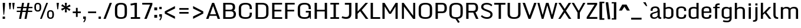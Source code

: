 SplineFontDB: 3.0
FontName: Monda-Medium
FullName: Monda Medium
FamilyName: Monda
Weight: Normal
Version: 1.000;PS (version unavailable);hotconv 1.0.57;makeotf.lib2.0.21895 DEVELOPMENT
ItalicAngle: 0
UnderlinePosition: 0
UnderlineWidth: 0
Ascent: 1638
Descent: 410
UFOAscent: 1638
UFODescent: -410
LayerCount: 2
Layer: 0 0 "Back"  1
Layer: 1 0 "Fore"  0
FSType: 8
OS2Version: 0
OS2_WeightWidthSlopeOnly: 0
OS2_UseTypoMetrics: 0
CreationTime: 1352658551
ModificationTime: 1352658692
PfmFamily: 0
TTFWeight: 400
TTFWidth: 5
LineGap: 0
VLineGap: 0
Panose: 2 0 7 3 0 0 0 0 0 0
OS2TypoAscent: 1638
OS2TypoAOffset: 0
OS2TypoDescent: -410
OS2TypoDOffset: 0
OS2TypoLinegap: 0
OS2WinAscent: 2361
OS2WinAOffset: 0
OS2WinDescent: 572
OS2WinDOffset: 0
HheadAscent: 2361
HheadAOffset: 0
HheadDescent: -572
HheadDOffset: 0
OS2SubXSize: 1331
OS2SubYSize: 1228
OS2SubXOff: 0
OS2SubYOff: 153
OS2SupXSize: 1331
OS2SupYSize: 1228
OS2SupXOff: 0
OS2SupYOff: 716
OS2StrikeYSize: 0
OS2StrikeYPos: 650
OS2Vendor: 'newt'
OS2CodePages: 00000001.00000000
OS2UnicodeRanges: 0000002f.0000004c.00000002.00000000
Lookup: 258 0 0 "'kern' Horizontal Kerning in Latin lookup 0"  {"'kern' Horizontal Kerning in Latin lookup 0 subtable"  } ['kern' ('latn' <'dflt' > ) ]
DEI: 91125
LangName: 1033 "" "" "" "1.000;newt;Monda-Medium" "" "Version 1.000;PS (version unavailable);hotconv 1.0.57;makeotf.lib2.0.21895 DEVELOPMENT" 
PickledData: "(dp1
S'com.typemytype.robofont.segmentType'
p2
S'curve'
p3
sS'com.typemytype.robofont.sort'
p4
((dp5
S'type'
p6
S'glyphList'
p7
sS'ascending'
p8
(S'.notdef'
S'space'
S'exclam'
S'quotedbl'
S'numbersign'
S'percent'
S'quotesingle'
S'asterisk'
S'plus'
S'comma'
S'hyphen'
S'period'
S'slash'
S'zero'
S'one'
S'seven'
S'colon'
S'semicolon'
S'less'
S'equal'
S'greater'
S'A'
S'B'
S'C'
S'D'
S'E'
S'F'
S'G'
S'H'
S'I'
S'J'
S'K'
S'L'
S'M'
S'N'
S'O'
S'P'
S'Q'
S'R'
S'S'
S'T'
S'U'
S'V'
S'W'
S'X'
S'Y'
S'Z'
S'bracketleft'
S'backslash'
S'bracketright'
S'asciicircum'
S'underscore'
S'grave'
S'a'
S'b'
S'c'
S'd'
S'e'
S'f'
S'g'
S'h'
S'i'
S'j'
S'k'
S'l'
S'm'
S'n'
S'o'
S'p'
S'q'
S'r'
S's'
S't'
S'u'
S'v'
S'w'
S'x'
S'y'
S'z'
S'bar'
S'exclamdown'
S'cent'
S'brokenbar'
S'dieresis'
S'copyright'
S'logicalnot'
S'registered'
S'macron'
S'degree'
S'plusminus'
S'twosuperior'
S'threesuperior'
S'acute'
S'periodcentered'
S'cedilla'
S'onesuperior'
S'Egrave'
S'Eacute'
S'Ecircumflex'
S'Edieresis'
S'Igrave'
S'Iacute'
S'Icircumflex'
S'Idieresis'
S'Eth'
S'multiply'
S'Oslash'
S'Yacute'
S'aring'
S'ccedilla'
S'igrave'
S'iacute'
S'icircumflex'
S'idieresis'
S'eth'
S'divide'
S'ugrave'
S'uacute'
S'ucircumflex'
S'udieresis'
S'dotlessi'
S'Lslash'
S'lslash'
S'OE'
S'Ydieresis'
S'Zcaron'
S'zcaron'
S'florin'
S'circumflex'
S'caron'
S'breve'
S'dotaccent'
S'ring'
S'hungarumlaut'
S'endash'
S'emdash'
S'dagger'
S'daggerdbl'
S'bullet'
S'ellipsis'
S'perthousand'
S'fraction'
S'trademark'
S'minus'
S'fi'
S'fl'
tp9
stp10
sS'com.robofont.robohint'
p11
(dp12
S'programs'
p13
(dp14
S'maxp'
p15
(dp16
S'tableTag'
p17
S'maxp'
p18
sS'numGlyphs'
p19
I146
sS'tableVersion'
p20
I20480
ssssS'public.glyphOrder'
p21
(S'.notdef'
S'space'
S'exclam'
S'quotedbl'
S'numbersign'
S'percent'
S'quotesingle'
S'asterisk'
S'plus'
S'comma'
S'hyphen'
S'period'
S'slash'
S'zero'
S'one'
S'seven'
S'colon'
S'semicolon'
S'less'
S'equal'
S'greater'
S'A'
S'B'
S'C'
S'D'
S'E'
S'F'
S'G'
S'H'
S'I'
S'J'
S'K'
S'L'
S'M'
S'N'
S'O'
S'P'
S'Q'
S'R'
S'S'
S'T'
S'U'
S'V'
S'W'
S'X'
S'Y'
S'Z'
S'bracketleft'
S'backslash'
S'bracketright'
S'asciicircum'
S'underscore'
S'grave'
S'a'
S'b'
S'c'
S'd'
S'e'
S'f'
S'g'
S'h'
S'i'
S'j'
S'k'
S'l'
S'm'
S'n'
S'o'
S'p'
S'q'
S'r'
S's'
S't'
S'u'
S'v'
S'w'
S'x'
S'y'
S'z'
S'bar'
S'exclamdown'
S'cent'
S'brokenbar'
S'dieresis'
S'copyright'
S'logicalnot'
S'registered'
S'macron'
S'degree'
S'plusminus'
S'twosuperior'
S'threesuperior'
S'acute'
S'periodcentered'
S'cedilla'
S'onesuperior'
S'Egrave'
S'Eacute'
S'Ecircumflex'
S'Edieresis'
S'Igrave'
S'Iacute'
S'Icircumflex'
S'Idieresis'
S'Eth'
S'multiply'
S'Oslash'
S'Yacute'
S'aring'
S'ccedilla'
S'igrave'
S'iacute'
S'icircumflex'
S'idieresis'
S'eth'
S'divide'
S'ugrave'
S'uacute'
S'ucircumflex'
S'udieresis'
S'dotlessi'
S'Lslash'
S'lslash'
S'OE'
S'Ydieresis'
S'Zcaron'
S'zcaron'
S'florin'
S'circumflex'
S'caron'
S'breve'
S'dotaccent'
S'ring'
S'hungarumlaut'
S'endash'
S'emdash'
S'dagger'
S'daggerdbl'
S'bullet'
S'ellipsis'
S'perthousand'
S'fraction'
S'trademark'
S'minus'
S'fi'
S'fl'
tp22
sS'com.typemytype.robofont.layerOrder'
p23
(ts."
Encoding: UnicodeBmp
Compacted: 1
UnicodeInterp: none
NameList: Adobe Glyph List
DisplaySize: -48
AntiAlias: 1
FitToEm: 1
WinInfo: 0 25 13
BeginPrivate: 5
BlueScale 9 0.0202041
BlueShift 1 0
BlueValues 27 [-24 0 1084 1104 1446 1483]
ForceBold 5 false
OtherBlues 11 [-375 -326]
EndPrivate
BeginChars: 65537 146

StartChar: .notdef
Encoding: 65536 -1 0
Width: 1024
VWidth: 0
Flags: HW
PickledData: "(dp1
S'com.typemytype.robofont.layerData'
p2
(dp3
s."
LayerCount: 2
Fore
SplineSet
204 102 m 1
 820 102 l 1
 820 990 l 1
 204 990 l 1
 204 102 l 1
102 0 m 1
 102 1092 l 1
 922 1092 l 1
 922 0 l 1
 102 0 l 1
EndSplineSet
EndChar

StartChar: A
Encoding: 65 65 1
Width: 1360
VWidth: 0
Flags: HW
PickledData: "(dp1
S'com.typemytype.robofont.layerData'
p2
(dp3
s."
LayerCount: 2
Fore
SplineSet
1286 -1 m 1
 1079 -1 l 1
 985 274 l 1
 985 273 l 1
 377 273 l 1
 283 -1 l 1
 74 -1 l 1
 594 1446 l 1
 771 1446 l 1
 1286 -1 l 1
939 408 m 1
 681 1164 l 1
 423 408 l 1
 939 408 l 1
EndSplineSet
Kerns2: 142 -7 "'kern' Horizontal Kerning in Latin lookup 0 subtable"  140 -7 "'kern' Horizontal Kerning in Latin lookup 0 subtable"  139 -7 "'kern' Horizontal Kerning in Latin lookup 0 subtable"  37 -13 "'kern' Horizontal Kerning in Latin lookup 0 subtable"  35 -7 "'kern' Horizontal Kerning in Latin lookup 0 subtable"  34 -7 "'kern' Horizontal Kerning in Latin lookup 0 subtable"  32 -10 "'kern' Horizontal Kerning in Latin lookup 0 subtable"  29 -17 "'kern' Horizontal Kerning in Latin lookup 0 subtable" 
EndChar

StartChar: B
Encoding: 66 66 2
Width: 1399
VWidth: 0
Flags: HW
PickledData: "(dp1
S'com.typemytype.robofont.layerData'
p2
(dp3
s."
LayerCount: 2
Fore
SplineSet
749 -1 m 2
 174 -1 l 1
 174 1446 l 1
 712 1446 l 2
 1113 1446 1208 1320 1208 1049 c 0
 1208 922 1180 809 1066 769 c 1
 1217 731 1283 572 1283 448 c 0
 1283 135 1116 -1 749 -1 c 2
376 833 m 1
 777 833 l 2
 959 833 1007 917 1007 1047 c 0
 1007 1256 936 1295 692 1295 c 2
 376 1295 l 1
 376 833 l 1
376 696 m 1
 376 149 l 1
 729 149 l 2
 953 149 1082 180 1082 446 c 0
 1082 578 1027 696 806 696 c 2
 376 696 l 1
EndSplineSet
EndChar

StartChar: C
Encoding: 67 67 3
Width: 1413
VWidth: 0
Flags: HW
PickledData: "(dp1
S'com.typemytype.robofont.layerData'
p2
(dp3
s."
LayerCount: 2
Fore
SplineSet
1090 900 m 1
 1090 992 l 2
 1090 1249 992 1332 736 1332 c 0
 482 1332 347 1249 347 992 c 2
 347 455 l 2
 347 199 482 126 738 126 c 0
 996 126 1090 199 1090 455 c 2
 1090 558 l 1
 1285 558 l 1
 1285 500 l 2
 1285 203 1203 -24 738 -24 c 0
 255 -24 145 185 145 486 c 2
 145 955 l 2
 145 1261 251 1483 736 1483 c 0
 1203 1483 1285 1248 1285 942 c 2
 1285 900 l 1
 1090 900 l 1
EndSplineSet
EndChar

StartChar: D
Encoding: 68 68 4
Width: 1435
VWidth: 0
Flags: HW
PickledData: "(dp1
S'com.typemytype.robofont.layerData'
p2
(dp3
s."
LayerCount: 2
Fore
SplineSet
724 150 m 2
 932 150 1089 196 1089 462 c 2
 1089 971 l 2
 1089 1238 930 1295 724 1295 c 2
 376 1295 l 1
 376 150 l 1
 724 150 l 2
174 0 m 1
 174 1446 l 1
 742 1446 l 2
 1143 1446 1290 1235 1290 959 c 2
 1290 482 l 2
 1290 169 1111 0 744 0 c 2
 174 0 l 1
EndSplineSet
Kerns2: 113 -21 "'kern' Horizontal Kerning in Latin lookup 0 subtable"  38 -25 "'kern' Horizontal Kerning in Latin lookup 0 subtable"  37 -25 "'kern' Horizontal Kerning in Latin lookup 0 subtable"  35 -20 "'kern' Horizontal Kerning in Latin lookup 0 subtable"  34 -14 "'kern' Horizontal Kerning in Latin lookup 0 subtable"  1 -21 "'kern' Horizontal Kerning in Latin lookup 0 subtable" 
EndChar

StartChar: E
Encoding: 69 69 5
Width: 1133
VWidth: 0
Flags: HW
PickledData: "(dp1
S'com.typemytype.robofont.layerData'
p2
(dp3
s."
LayerCount: 2
Fore
SplineSet
174 1446 m 1
 1037 1446 l 1
 1037 1296 l 1
 375 1296 l 1
 375 814 l 1
 976 814 l 1
 976 664 l 1
 375 664 l 1
 375 150 l 1
 1046 150 l 1
 1046 0 l 1
 174 0 l 1
 174 1446 l 1
EndSplineSet
EndChar

StartChar: Eacute
Encoding: 201 201 6
Width: 1133
VWidth: 0
Flags: HW
PickledData: "(dp1
S'com.typemytype.robofont.layerData'
p2
(dp3
s."
LayerCount: 2
Fore
Refer: 43 180 N 1 0 0 1 185 491 2
Refer: 5 69 N 1 0 0 1 0 0 3
EndChar

StartChar: Ecircumflex
Encoding: 202 202 7
Width: 1133
VWidth: 0
Flags: HW
PickledData: "(dp1
S'com.typemytype.robofont.layerData'
p2
(dp3
s."
LayerCount: 2
Fore
Refer: 60 710 N 1 0 0 1 160 496 2
Refer: 5 69 N 1 0 0 1 0 0 3
EndChar

StartChar: Edieresis
Encoding: 203 203 8
Width: 1133
VWidth: 0
Flags: HW
PickledData: "(dp1
S'com.typemytype.robofont.layerData'
p2
(dp3
s."
LayerCount: 2
Fore
Refer: 68 168 N 1 0 0 1 138 381 2
Refer: 5 69 N 1 0 0 1 0 0 3
EndChar

StartChar: Egrave
Encoding: 200 200 9
Width: 1133
VWidth: 0
Flags: HW
PickledData: "(dp1
S'com.typemytype.robofont.layerData'
p2
(dp3
s."
LayerCount: 2
Fore
Refer: 86 96 N 1 0 0 1 185 491 2
Refer: 5 69 N 1 0 0 1 0 0 3
EndChar

StartChar: Eth
Encoding: 208 208 10
Width: 1124
VWidth: 0
Flags: HW
PickledData: "(dp1
S'com.typemytype.robofont.layerData'
p2
(dp3
s."
LayerCount: 2
Fore
SplineSet
80 0 m 1
 80 688 l 1
 9 688 l 1
 9 829 l 1
 80 829 l 1
 80 1459 l 1
 399 1459 l 2
 972 1459 1054 1331 1054 1021 c 2
 1054 467 l 2
 1054 149 994 0 394 0 c 2
 80 0 l 1
392 196 m 0
 625 197 685 208 685 324 c 2
 685 1149 l 2
 685 1244 590 1262 387 1262 c 2
 368 1262 l 1
 368 829 l 1
 528 829 l 1
 528 688 l 1
 368 688 l 1
 368 197 l 1
 370 197 391 196 392 196 c 0
EndSplineSet
EndChar

StartChar: F
Encoding: 70 70 11
Width: 1101
VWidth: 0
Flags: HW
PickledData: "(dp1
S'com.typemytype.robofont.layerData'
p2
(dp3
s."
LayerCount: 2
Fore
SplineSet
174 0 m 1
 174 1446 l 1
 1004 1446 l 1
 1004 1296 l 1
 375 1296 l 1
 375 814 l 1
 959 814 l 1
 959 664 l 1
 375 664 l 1
 375 0 l 1
 174 0 l 1
EndSplineSet
Kerns2: 124 -15 "'kern' Horizontal Kerning in Latin lookup 0 subtable"  113 -150 "'kern' Horizontal Kerning in Latin lookup 0 subtable"  61 7 "'kern' Horizontal Kerning in Latin lookup 0 subtable"  1 -7 "'kern' Horizontal Kerning in Latin lookup 0 subtable" 
EndChar

StartChar: G
Encoding: 71 71 12
Width: 1412
VWidth: 0
Flags: HW
PickledData: "(dp1
S'com.typemytype.robofont.layerData'
p2
(dp3
s."
LayerCount: 2
Fore
SplineSet
1090 900 m 1
 1090 992 l 2
 1090 1249 992 1332 736 1332 c 0
 482 1332 347 1249 347 992 c 2
 347 455 l 2
 347 199 482 126 738 126 c 0
 996 126 1090 199 1090 455 c 2
 1090 558 l 1
 1127 558 l 1
 1122 588 l 1
 845 588 l 1
 845 735 l 1
 1285 735 l 1
 1285 558 l 1
 1285 500 l 1
 1285 0 l 1
 1214 0 l 1
 1193 135 l 1
 1116 36 978 -24 738 -24 c 0
 255 -24 145 185 145 486 c 2
 145 955 l 2
 145 1261 251 1483 736 1483 c 0
 1203 1483 1285 1248 1285 942 c 2
 1285 900 l 1
 1090 900 l 1
EndSplineSet
EndChar

StartChar: H
Encoding: 72 72 13
Width: 1429
VWidth: 0
Flags: HW
PickledData: "(dp1
S'com.typemytype.robofont.layerData'
p2
(dp3
s."
LayerCount: 2
Fore
SplineSet
174 1446 m 1
 375 1446 l 1
 375 807 l 1
 1054 807 l 1
 1054 1446 l 1
 1255 1446 l 1
 1255 0 l 1
 1054 0 l 1
 1054 659 l 1
 375 659 l 1
 375 0 l 1
 174 0 l 1
 174 1446 l 1
EndSplineSet
EndChar

StartChar: I
Encoding: 73 73 14
Width: 971
VWidth: 0
Flags: HW
PickledData: "(dp1
S'com.typemytype.robofont.layerData'
p2
(dp3
s."
LayerCount: 2
Fore
SplineSet
861 0 m 1
 110 0 l 1
 110 150 l 1
 385 150 l 1
 385 1297 l 1
 110 1297 l 1
 110 1446 l 1
 861 1446 l 1
 861 1297 l 1
 586 1297 l 1
 586 150 l 1
 861 150 l 1
 861 0 l 1
EndSplineSet
EndChar

StartChar: Iacute
Encoding: 205 205 15
Width: 971
VWidth: 0
Flags: HW
PickledData: "(dp1
S'com.typemytype.robofont.layerData'
p2
(dp3
s."
LayerCount: 2
Fore
Refer: 43 180 N 1 0 0 1 60 491 2
Refer: 14 73 N 1 0 0 1 0 0 3
EndChar

StartChar: Icircumflex
Encoding: 206 206 16
Width: 971
VWidth: 0
Flags: HW
PickledData: "(dp1
S'com.typemytype.robofont.layerData'
p2
(dp3
s."
LayerCount: 2
Fore
Refer: 60 710 N 1 0 0 1 35 496 2
Refer: 14 73 N 1 0 0 1 0 0 3
EndChar

StartChar: Idieresis
Encoding: 207 207 17
Width: 971
VWidth: 0
Flags: HW
PickledData: "(dp1
S'com.typemytype.robofont.layerData'
p2
(dp3
s."
LayerCount: 2
Fore
Refer: 68 168 N 1 0 0 1 14 381 2
Refer: 14 73 N 1 0 0 1 0 0 3
EndChar

StartChar: Igrave
Encoding: 204 204 18
Width: 971
VWidth: 0
Flags: HW
PickledData: "(dp1
S'com.typemytype.robofont.layerData'
p2
(dp3
s."
LayerCount: 2
Fore
Refer: 86 96 N 1 0 0 1 60 491 2
Refer: 14 73 N 1 0 0 1 0 0 3
EndChar

StartChar: J
Encoding: 74 74 19
Width: 1133
VWidth: 0
Flags: HW
PickledData: "(dp1
S'com.typemytype.robofont.layerData'
p2
(dp3
s."
LayerCount: 2
Fore
SplineSet
167 225 m 1
 214 203 348 148 494 148 c 0
 685 148 758 248 758 435 c 2
 758 1281 l 1
 394 1281 l 1
 394 1446 l 1
 959 1446 l 1
 959 431 l 2
 959 157 825 -17 500 -17 c 0
 332 -17 177 36 112 70 c 1
 167 225 l 1
EndSplineSet
EndChar

StartChar: K
Encoding: 75 75 20
Width: 1319
VWidth: 0
Flags: HW
PickledData: "(dp1
S'com.typemytype.robofont.layerData'
p2
(dp3
s."
LayerCount: 2
Fore
SplineSet
174 1446 m 1
 375 1446 l 1
 375 657 l 1
 531 844 l 1
 1060 1446 l 1
 1278 1446 l 1
 734 798 l 1
 1307 0 l 1
 1084 0 l 1
 593 690 l 1
 375 468 l 1
 375 0 l 1
 174 0 l 1
 174 1446 l 1
EndSplineSet
Kerns2: 90 -13 "'kern' Horizontal Kerning in Latin lookup 0 subtable"  35 8 "'kern' Horizontal Kerning in Latin lookup 0 subtable"  32 7 "'kern' Horizontal Kerning in Latin lookup 0 subtable" 
EndChar

StartChar: L
Encoding: 76 76 21
Width: 1046
VWidth: 0
Flags: HW
PickledData: "(dp1
S'com.typemytype.robofont.layerData'
p2
(dp3
s."
LayerCount: 2
Fore
SplineSet
174 1446 m 1
 375 1446 l 1
 375 155 l 1
 1002 155 l 1
 1002 0 l 1
 174 0 l 1
 174 1446 l 1
EndSplineSet
Kerns2: 142 -7 "'kern' Horizontal Kerning in Latin lookup 0 subtable"  90 -20 "'kern' Horizontal Kerning in Latin lookup 0 subtable"  42 7 "'kern' Horizontal Kerning in Latin lookup 0 subtable"  37 -8 "'kern' Horizontal Kerning in Latin lookup 0 subtable"  35 -13 "'kern' Horizontal Kerning in Latin lookup 0 subtable"  34 -12 "'kern' Horizontal Kerning in Latin lookup 0 subtable"  32 -7 "'kern' Horizontal Kerning in Latin lookup 0 subtable"  1 7 "'kern' Horizontal Kerning in Latin lookup 0 subtable" 
EndChar

StartChar: Lslash
Encoding: 321 321 22
Width: 722
VWidth: 0
Flags: HW
PickledData: "(dp1
S'com.typemytype.robofont.layerData'
p2
(dp3
s."
LayerCount: 2
Fore
SplineSet
82 1459 m 1
 370 1459 l 1
 370 956 l 1
 626 1031 l 1
 626 889 l 1
 370 814 l 1
 370 194 l 1
 700 194 l 1
 700 0 l 1
 82 0 l 1
 82 708 l 1
 11 679 l 1
 11 822 l 1
 82 850 l 1
 82 1459 l 1
EndSplineSet
Kerns2: 142 -7 "'kern' Horizontal Kerning in Latin lookup 0 subtable"  90 -20 "'kern' Horizontal Kerning in Latin lookup 0 subtable"  42 7 "'kern' Horizontal Kerning in Latin lookup 0 subtable"  37 -8 "'kern' Horizontal Kerning in Latin lookup 0 subtable"  35 -13 "'kern' Horizontal Kerning in Latin lookup 0 subtable"  34 -12 "'kern' Horizontal Kerning in Latin lookup 0 subtable"  32 -7 "'kern' Horizontal Kerning in Latin lookup 0 subtable"  1 7 "'kern' Horizontal Kerning in Latin lookup 0 subtable" 
EndChar

StartChar: M
Encoding: 77 77 23
Width: 1672
VWidth: 0
Flags: HW
PickledData: "(dp1
S'com.typemytype.robofont.layerData'
p2
(dp3
s."
LayerCount: 2
Fore
SplineSet
174 0 m 1
 174 1446 l 1
 359 1446 l 1
 837 638 l 1
 1320 1446 l 1
 1498 1446 l 1
 1498 0 l 1
 1308 0 l 1
 1308 1121 l 1
 912 458 l 1
 763 458 l 1
 366 1117 l 1
 366 0 l 1
 174 0 l 1
EndSplineSet
EndChar

StartChar: N
Encoding: 78 78 24
Width: 1502
VWidth: 0
Flags: HW
PickledData: "(dp1
S'com.typemytype.robofont.layerData'
p2
(dp3
s."
LayerCount: 2
Fore
SplineSet
174 0 m 1
 174 1446 l 1
 327 1446 l 1
 1153 281 l 1
 1153 1446 l 1
 1328 1446 l 1
 1328 0 l 1
 1149 0 l 1
 349 1115 l 1
 349 0 l 1
 174 0 l 1
EndSplineSet
EndChar

StartChar: O
Encoding: 79 79 25
Width: 1456
VWidth: 0
Flags: HW
PickledData: "(dp1
S'com.typemytype.robofont.layerData'
p2
(dp3
s."
LayerCount: 2
Fore
SplineSet
737 126 m 0
 995 126 1110 199 1110 455 c 2
 1110 992 l 2
 1110 1249 993 1332 737 1332 c 0
 483 1332 347 1249 347 992 c 2
 347 455 l 2
 347 199 481 126 737 126 c 0
737 -24 m 0
 254 -24 145 185 145 486 c 2
 145 955 l 2
 145 1261 252 1483 737 1483 c 0
 1204 1483 1311 1248 1311 942 c 2
 1311 500 l 2
 1311 203 1202 -24 737 -24 c 0
EndSplineSet
EndChar

StartChar: OE
Encoding: 338 338 26
Width: 1371
VWidth: 0
Flags: HW
PickledData: "(dp1
S'com.typemytype.robofont.layerData'
p2
(dp3
s."
LayerCount: 2
Fore
SplineSet
768 1259 m 1
 565 1259 l 2
 386 1259 356 1157 356 1074 c 2
 356 377 l 2
 356 295 386 193 565 193 c 2
 768 193 l 1
 768 1259 l 1
562 1459 m 1
 1344 1459 l 1
 1344 1266 l 1
 1056 1266 l 1
 1056 862 l 1
 1268 862 l 1
 1268 665 l 1
 1056 665 l 1
 1056 194 l 1
 1344 194 l 1
 1344 0 l 1
 563 0 l 2
 159 0 68 177 68 452 c 2
 68 999 l 2
 68 1265 156 1458 562 1459 c 1
EndSplineSet
EndChar

StartChar: Oslash
Encoding: 216 216 27
Width: 1124
VWidth: 0
Flags: HW
PickledData: "(dp1
S'com.typemytype.robofont.layerData'
p2
(dp3
s."
LayerCount: 2
Fore
SplineSet
767 1086 m 2
 767 1167 737 1269 562 1269 c 0
 386 1269 356 1167 356 1086 c 2
 356 367 l 2
 356 284 385 182 563 182 c 0
 741 182 768 284 768 367 c 2
 767 1086 l 2
868 1654 m 1
 952 1638 l 1
 892 1426 l 1
 1016 1348 1056 1196 1056 1012 c 2
 1056 445 l 2
 1056 175 966 -24 563 -24 c 0
 469 -24 387 -18 325 -6 c 1
 273 -195 l 1
 190 -179 l 1
 247 25 l 1
 113 99 68 255 68 440 c 2
 68 1012 l 2
 68 1289 156 1483 562 1483 c 0
 667 1483 759 1474 813 1459 c 1
 868 1654 l 1
EndSplineSet
EndChar

StartChar: P
Encoding: 80 80 28
Width: 1245
VWidth: 0
Flags: HW
PickledData: "(dp1
S'com.typemytype.robofont.layerData'
p2
(dp3
s."
LayerCount: 2
Fore
SplineSet
376 682 m 1
 754 682 l 2
 929 682 952 828 953 935 c 1
 953 1018 l 2
 953 1118 938 1293 757 1293 c 2
 376 1293 l 1
 376 682 l 1
174 0 m 1
 174 1446 l 1
 751 1446 l 2
 994 1446 1149 1320 1155 1024 c 1
 1155 957 l 2
 1155 645 996 529 750 529 c 2
 376 529 l 1
 376 0 l 1
 174 0 l 1
EndSplineSet
Kerns2: 113 -60 "'kern' Horizontal Kerning in Latin lookup 0 subtable"  35 7 "'kern' Horizontal Kerning in Latin lookup 0 subtable"  1 -7 "'kern' Horizontal Kerning in Latin lookup 0 subtable" 
EndChar

StartChar: Q
Encoding: 81 81 29
Width: 1444
VWidth: 0
Flags: HW
PickledData: "(dp1
S'com.typemytype.robofont.layerData'
p2
(dp3
s."
LayerCount: 2
Fore
SplineSet
737 126 m 0
 995 126 1110 199 1110 455 c 2
 1110 992 l 2
 1110 1249 993 1332 737 1332 c 0
 483 1332 347 1249 347 992 c 2
 347 455 l 2
 347 199 481 126 737 126 c 0
855 -18 m 1
 1047 -308 l 1
 906 -384 l 1
 675 -23 l 1
 244 -6 145 198 145 486 c 2
 145 955 l 2
 145 1261 252 1483 737 1483 c 0
 1204 1483 1311 1248 1311 942 c 2
 1311 500 l 2
 1311 230 1221 18 855 -18 c 1
EndSplineSet
EndChar

StartChar: R
Encoding: 82 82 30
Width: 1347
VWidth: 0
Flags: HW
PickledData: "(dp1
S'com.typemytype.robofont.layerData'
p2
(dp3
s."
LayerCount: 2
Fore
SplineSet
376 719 m 1
 790 719 l 2
 965 719 999 840 1000 947 c 1
 1000 1018 l 2
 1000 1118 985 1293 804 1293 c 2
 376 1293 l 1
 376 719 l 1
174 0 m 1
 174 1446 l 1
 798 1446 l 2
 1041 1446 1196 1320 1202 1024 c 1
 1202 969 l 2
 1202 746 1115 636 976 591 c 1
 1238 0 l 1
 1026 0 l 1
 784 566 l 1
 376 566 l 1
 376 0 l 1
 174 0 l 1
EndSplineSet
EndChar

StartChar: S
Encoding: 83 83 31
Width: 1228
VWidth: 0
Flags: HW
PickledData: "(dp1
S'com.typemytype.robofont.layerData'
p2
(dp3
s."
LayerCount: 2
Fore
SplineSet
114 209 m 1
 206 323 l 1
 288 237 434 130 634 130 c 0
 818 130 931 196 947 352 c 1
 956 476 902 550 741 620 c 2
 454 744 l 2
 281 819 133 900 140 1118 c 0
 148 1379 372 1481 622 1481 c 0
 889 1481 1045 1367 1110 1280 c 1
 1022 1164 l 1
 947 1255 821 1328 634 1332 c 1
 435 1334 338 1256 329 1143 c 0
 321 1046 351 975 507 908 c 2
 811 777 l 2
 983 703 1135 617 1130 379 c 1
 1126 122 931 -27 627 -23 c 1
 418 -18 219 72 114 209 c 1
EndSplineSet
EndChar

StartChar: T
Encoding: 84 84 32
Width: 1063
VWidth: 0
Flags: HW
PickledData: "(dp1
S'com.typemytype.robofont.layerData'
p2
(dp3
s."
LayerCount: 2
Fore
SplineSet
44 1446 m 1
 1019 1446 l 1
 1019 1281 l 1
 632 1281 l 1
 632 0 l 1
 431 0 l 1
 431 1281 l 1
 44 1281 l 1
 44 1446 l 1
EndSplineSet
Kerns2: 142 -10 "'kern' Horizontal Kerning in Latin lookup 0 subtable"  140 -10 "'kern' Horizontal Kerning in Latin lookup 0 subtable"  133 -8 "'kern' Horizontal Kerning in Latin lookup 0 subtable"  124 -8 "'kern' Horizontal Kerning in Latin lookup 0 subtable"  121 -7 "'kern' Horizontal Kerning in Latin lookup 0 subtable"  113 -20 "'kern' Horizontal Kerning in Latin lookup 0 subtable"  108 -7 "'kern' Horizontal Kerning in Latin lookup 0 subtable"  90 -7 "'kern' Horizontal Kerning in Latin lookup 0 subtable"  72 -7 "'kern' Horizontal Kerning in Latin lookup 0 subtable"  61 -10 "'kern' Horizontal Kerning in Latin lookup 0 subtable"  55 -7 "'kern' Horizontal Kerning in Latin lookup 0 subtable"  42 -7 "'kern' Horizontal Kerning in Latin lookup 0 subtable"  32 10 "'kern' Horizontal Kerning in Latin lookup 0 subtable"  3 -35 "'kern' Horizontal Kerning in Latin lookup 0 subtable"  1 -10 "'kern' Horizontal Kerning in Latin lookup 0 subtable" 
EndChar

StartChar: U
Encoding: 85 85 33
Width: 1378
VWidth: 0
Flags: HW
PickledData: "(dp1
S'com.typemytype.robofont.layerData'
p2
(dp3
s."
LayerCount: 2
Fore
SplineSet
131 446 m 2
 131 1446 l 1
 333 1446 l 1
 333 440 l 2
 333 174 501 126 702 126 c 0
 905 126 1051 174 1051 440 c 2
 1051 1446 l 1
 1253 1446 l 1
 1253 460 l 2
 1253 192 1155 -24 702 -24 c 0
 229 -24 131 175 131 446 c 2
EndSplineSet
EndChar

StartChar: V
Encoding: 86 86 34
Width: 1269
VWidth: 0
Flags: HW
PickledData: "(dp1
S'com.typemytype.robofont.layerData'
p2
(dp3
s."
LayerCount: 2
Fore
SplineSet
51 1446 m 1
 258 1446 l 1
 656 294 l 1
 1054 1446 l 1
 1263 1446 l 1
 743 0 l 1
 566 0 l 1
 51 1446 l 1
EndSplineSet
Kerns2: 113 -13 "'kern' Horizontal Kerning in Latin lookup 0 subtable"  61 -7 "'kern' Horizontal Kerning in Latin lookup 0 subtable"  1 -7 "'kern' Horizontal Kerning in Latin lookup 0 subtable" 
EndChar

StartChar: W
Encoding: 87 87 35
Width: 1843
VWidth: 0
Flags: HW
PickledData: "(dp1
S'com.typemytype.robofont.layerData'
p2
(dp3
s."
LayerCount: 2
Fore
SplineSet
55 1446 m 1
 232 1446 l 1
 514 346 l 1
 806 1446 l 1
 854 1446 l 1
 980 1446 l 1
 1021 1446 l 1
 1327 346 l 1
 1605 1446 l 1
 1788 1446 l 1
 1407 0 l 1
 1255 0 l 1
 917 1217 l 1
 585 0 l 1
 433 0 l 1
 55 1446 l 1
EndSplineSet
Kerns2: 142 10 "'kern' Horizontal Kerning in Latin lookup 0 subtable"  133 7 "'kern' Horizontal Kerning in Latin lookup 0 subtable"  121 7 "'kern' Horizontal Kerning in Latin lookup 0 subtable"  113 -8 "'kern' Horizontal Kerning in Latin lookup 0 subtable"  108 7 "'kern' Horizontal Kerning in Latin lookup 0 subtable"  91 8 "'kern' Horizontal Kerning in Latin lookup 0 subtable"  72 7 "'kern' Horizontal Kerning in Latin lookup 0 subtable"  42 7 "'kern' Horizontal Kerning in Latin lookup 0 subtable" 
EndChar

StartChar: X
Encoding: 88 88 36
Width: 1185
VWidth: 0
Flags: HW
PickledData: "(dp1
S'com.typemytype.robofont.layerData'
p2
(dp3
s."
LayerCount: 2
Fore
SplineSet
690 734 m 1
 1159 0 l 1
 941 0 l 1
 584 568 l 1
 222 0 l 1
 26 0 l 1
 482 731 l 1
 33 1446 l 1
 236 1446 l 1
 586 898 l 1
 927 1446 l 1
 1144 1446 l 1
 690 734 l 1
EndSplineSet
Kerns2: 90 -7 "'kern' Horizontal Kerning in Latin lookup 0 subtable" 
EndChar

StartChar: Y
Encoding: 89 89 37
Width: 1217
VWidth: 0
Flags: HW
PickledData: "(dp1
S'com.typemytype.robofont.layerData'
p2
(dp3
s."
LayerCount: 2
Fore
SplineSet
14 1446 m 1
 215 1446 l 1
 620 724 l 1
 1008 1446 l 1
 1203 1446 l 1
 720 568 l 1
 720 0 l 1
 519 0 l 1
 519 568 l 1
 14 1446 l 1
EndSplineSet
Kerns2: 113 -18 "'kern' Horizontal Kerning in Latin lookup 0 subtable"  108 -47 "'kern' Horizontal Kerning in Latin lookup 0 subtable"  90 -13 "'kern' Horizontal Kerning in Latin lookup 0 subtable"  61 -7 "'kern' Horizontal Kerning in Latin lookup 0 subtable"  1 -10 "'kern' Horizontal Kerning in Latin lookup 0 subtable" 
EndChar

StartChar: Yacute
Encoding: 221 221 38
Width: 1217
VWidth: 0
Flags: HW
PickledData: "(dp1
S'com.typemytype.robofont.layerData'
p2
(dp3
s."
LayerCount: 2
Fore
Refer: 43 180 N 1 0 0 1 184 491 2
Refer: 37 89 N 1 0 0 1 0 0 3
Kerns2: 108 -58 "'kern' Horizontal Kerning in Latin lookup 0 subtable" 
EndChar

StartChar: Ydieresis
Encoding: 376 376 39
Width: 1217
VWidth: 0
Flags: HW
PickledData: "(dp1
S'com.typemytype.robofont.layerData'
p2
(dp3
s."
LayerCount: 2
Fore
Refer: 68 168 N 1 0 0 1 137 381 2
Refer: 37 89 N 1 0 0 1 0 0 3
EndChar

StartChar: Z
Encoding: 90 90 40
Width: 1070
VWidth: 0
Flags: HW
PickledData: "(dp1
S'com.typemytype.robofont.layerData'
p2
(dp3
s."
LayerCount: 2
Fore
SplineSet
129 1446 m 1
 994 1446 l 1
 994 1295 l 1
 308 165 l 1
 1008 165 l 1
 1008 0 l 1
 86 0 l 1
 86 150 l 1
 773 1281 l 1
 129 1281 l 1
 129 1446 l 1
EndSplineSet
Kerns2: 90 -7 "'kern' Horizontal Kerning in Latin lookup 0 subtable" 
EndChar

StartChar: Zcaron
Encoding: 381 381 41
Width: 1070
VWidth: 0
Flags: HW
PickledData: "(dp1
S'com.typemytype.robofont.layerData'
p2
(dp3
s."
LayerCount: 2
Fore
Refer: 56 711 N 1 0 0 1 96 496 2
Refer: 40 90 N 1 0 0 1 0 0 3
EndChar

StartChar: a
Encoding: 97 97 42
Width: 1143
VWidth: 0
Flags: HW
PickledData: "(dp1
S'com.typemytype.robofont.layerData'
p2
(dp3
s."
LayerCount: 2
Fore
SplineSet
761 273 m 1
 761 576 l 1
 732 547 670 512 534 477 c 0
 318 421 289 368 295 266 c 0
 301 160 377 113 480 113 c 0
 593 113 731 175 761 273 c 1
1080 128 m 1
 1080 -8 l 1
 1066 -10 1017 -12 1000 -12 c 0
 859 -12 814 42 782 142 c 1
 735 70 646 -20 451 -20 c 0
 226 -20 113 120 113 283 c 0
 113 423 173 514 519 597 c 0
 639 626 761 647 761 753 c 0
 761 830 758 940 566 940 c 0
 353 940 335 830 335 745 c 2
 335 695 l 1
 154 695 l 1
 154 746 l 2
 154 955 294 1080 572 1080 c 0
 852 1080 949 917 949 699 c 2
 949 268 l 2
 949 165 969 128 1080 128 c 1
EndSplineSet
EndChar

StartChar: acute
Encoding: 180 180 43
Width: 616
VWidth: 0
Flags: HW
PickledData: "(dp1
S'com.typemytype.robofont.layerData'
p2
(dp3
s."
LayerCount: 2
Fore
SplineSet
115 1496 m 1
 340 1496 l 1
 478 1155 l 1
 372 1155 l 1
 115 1496 l 1
EndSplineSet
EndChar

StartChar: aring
Encoding: 229 229 44
Width: 1143
VWidth: 0
Flags: HW
PickledData: "(dp1
S'com.typemytype.robofont.layerData'
p2
(dp3
s."
LayerCount: 2
Fore
Refer: 123 730 N 1 0 0 1 288 33 2
Refer: 42 97 N 1 0 0 1 0 0 3
EndChar

StartChar: asciicircum
Encoding: 94 94 45
Width: 1194
VWidth: 0
Flags: HW
PickledData: "(dp1
S'com.typemytype.robofont.layerData'
p2
(dp3
s."
LayerCount: 2
Fore
SplineSet
779 1283 m 1
 1067 746 l 1
 814 746 l 1
 592 1091 l 1
 372 746 l 1
 118 746 l 1
 407 1283 l 1
 779 1283 l 1
EndSplineSet
EndChar

StartChar: asterisk
Encoding: 42 42 46
Width: 990
VWidth: 0
Flags: HW
PickledData: "(dp1
S'com.typemytype.robofont.layerData'
p2
(dp3
s."
LayerCount: 2
Fore
SplineSet
406 1446 m 1
 584 1446 l 1
 554 1121 l 1
 827 1295 l 1
 908 1134 l 1
 617 1017 l 1
 897 875 l 1
 802 722 l 1
 555 912 l 1
 584 599 l 1
 406 599 l 1
 435 924 l 1
 162 750 l 1
 82 911 l 1
 372 1028 l 1
 92 1170 l 1
 187 1323 l 1
 434 1133 l 1
 406 1446 l 1
EndSplineSet
EndChar

StartChar: b
Encoding: 98 98 47
Width: 1139
VWidth: 0
Flags: HW
PickledData: "(dp1
S'com.typemytype.robofont.layerData'
p2
(dp3
s."
LayerCount: 2
Fore
SplineSet
283 4 m 1
 144 4 l 1
 144 1440 l 1
 332 1440 l 1
 332 1014 l 1
 400 1053 507 1084 606 1084 c 0
 877 1084 1011 940 1011 736 c 2
 1011 352 l 2
 1011 139 858 -16 582 -16 c 0
 456 -16 362 36 306 71 c 1
 283 4 l 1
332 874 m 1
 332 188 l 1
 387 157 465 125 554 125 c 0
 702 125 823 202 823 332 c 2
 823 750 l 2
 823 877 735 942 597 942 c 0
 509 942 402 906 332 874 c 1
EndSplineSet
Kerns2: 142 -10 "'kern' Horizontal Kerning in Latin lookup 0 subtable"  139 -10 "'kern' Horizontal Kerning in Latin lookup 0 subtable"  47 -12 "'kern' Horizontal Kerning in Latin lookup 0 subtable" 
EndChar

StartChar: backslash
Encoding: 92 92 48
Width: 502
VWidth: 0
Flags: HW
PickledData: "(dp1
S'com.typemytype.robofont.layerData'
p2
(dp3
s."
LayerCount: 2
Fore
SplineSet
44 1487 m 1
 264 1487 l 1
 448 -32 l 1
 228 -32 l 1
 44 1487 l 1
EndSplineSet
EndChar

StartChar: bar
Encoding: 124 124 49
Width: 472
VWidth: 0
Flags: HW
PickledData: "(dp1
S'com.typemytype.robofont.layerData'
p2
(dp3
s."
LayerCount: 2
Fore
SplineSet
347 1555 m 1
 347 -167 l 1
 169 -167 l 1
 169 1555 l 1
 347 1555 l 1
EndSplineSet
EndChar

StartChar: bracketleft
Encoding: 91 91 50
Width: 594
VWidth: 0
Flags: HW
PickledData: "(dp1
S'com.typemytype.robofont.layerData'
p2
(dp3
s."
LayerCount: 2
Fore
SplineSet
350 58 m 1
 540 58 l 1
 540 -76 l 1
 119 -76 l 1
 119 1529 l 1
 540 1529 l 1
 540 1396 l 1
 350 1396 l 1
 350 58 l 1
EndSplineSet
EndChar

StartChar: bracketright
Encoding: 93 93 51
Width: 560
VWidth: 0
Flags: HW
PickledData: "(dp1
S'com.typemytype.robofont.layerData'
p2
(dp3
s."
LayerCount: 2
Fore
SplineSet
55 1496 m 1
 453 1496 l 1
 453 -76 l 1
 55 -76 l 1
 55 38 l 1
 242 38 l 1
 242 1382 l 1
 55 1382 l 1
 55 1496 l 1
EndSplineSet
EndChar

StartChar: breve
Encoding: 728 728 52
Width: 676
VWidth: 0
Flags: HW
PickledData: "(dp1
S'com.typemytype.robofont.layerData'
p2
(dp3
s."
LayerCount: 2
Fore
SplineSet
121 1377 m 1
 256 1377 l 1
 257 1337 276 1281 327 1281 c 0
 379 1281 398 1336 398 1377 c 1
 534 1377 l 1
 534 1262 449 1185 327 1185 c 0
 206 1185 121 1262 121 1377 c 1
EndSplineSet
EndChar

StartChar: brokenbar
Encoding: 166 166 53
Width: 480
VWidth: 0
Flags: HW
PickledData: "(dp1
S'com.typemytype.robofont.layerData'
p2
(dp3
s."
LayerCount: 2
Fore
SplineSet
330 494 m 1
 330 -68 l 1
 144 -68 l 1
 144 494 l 1
 330 494 l 1
330 1266 m 1
 330 704 l 1
 144 704 l 1
 144 1266 l 1
 330 1266 l 1
EndSplineSet
EndChar

StartChar: bullet
Encoding: 8226 8226 54
Width: 1027
VWidth: 0
Flags: HW
PickledData: "(dp1
S'com.typemytype.robofont.layerData'
p2
(dp3
s."
LayerCount: 2
Fore
SplineSet
136 599 m 0
 136 795 288 901 513 901 c 0
 740 901 891 795 891 599 c 0
 891 405 739 298 512 298 c 0
 286 298 136 404 136 599 c 0
EndSplineSet
EndChar

StartChar: c
Encoding: 99 99 55
Width: 1098
VWidth: 0
Flags: HW
PickledData: "(dp1
S'com.typemytype.robofont.layerData'
p2
(dp3
s."
LayerCount: 2
Fore
SplineSet
809 679 m 1
 809 774 l 2
 809 899 710 938 565 938 c 0
 419 938 315 888 315 757 c 2
 315 308 l 2
 315 166 418 121 565 121 c 0
 704 121 809 153 809 283 c 2
 809 356 l 1
 991 356 l 1
 991 289 l 2
 991 94 894 -20 565 -20 c 0
 249 -20 128 118 128 314 c 2
 128 751 l 2
 128 951 302 1080 565 1080 c 0
 828 1080 991 981 991 768 c 2
 991 679 l 1
 809 679 l 1
EndSplineSet
Kerns2: 55 -4 "'kern' Horizontal Kerning in Latin lookup 0 subtable" 
EndChar

StartChar: caron
Encoding: 711 711 56
Width: 901
VWidth: 0
Flags: HW
PickledData: "(dp1
S'com.typemytype.robofont.layerData'
p2
(dp3
s."
LayerCount: 2
Fore
SplineSet
561 1150 m 1
 351 1150 l 1
 113 1446 l 1
 289 1446 l 1
 448 1242 l 1
 607 1446 l 1
 788 1446 l 1
 561 1150 l 1
EndSplineSet
EndChar

StartChar: ccedilla
Encoding: 231 231 57
Width: 1098
VWidth: 0
Flags: HW
PickledData: "(dp1
S'com.typemytype.robofont.layerData'
p2
(dp3
s."
LayerCount: 2
Fore
Refer: 58 184 N 1 0 0 1 284 -6 2
Refer: 55 99 N 1 0 0 1 0 0 3
EndChar

StartChar: cedilla
Encoding: 184 184 58
Width: 579
VWidth: 0
Flags: HW
PickledData: "(dp1
S'com.typemytype.robofont.layerData'
p2
(dp3
s."
LayerCount: 2
Fore
SplineSet
332 -0 m 2
 332 0 l 2
 332 -0 l 2
332 -0 m 1
 351 -84 l 1
 418 -120 511 -179 511 -262 c 0
 511 -410 287 -417 169 -417 c 0
 165 -417 160 -311 154 -311 c 1
 175 -311 305 -295 305 -259 c 0
 305 -220 237 -194 208 -183 c 1
 216 -183 220 -22 220 -14 c 0
 220 -10 332 -6 332 -0 c 1
EndSplineSet
EndChar

StartChar: cent
Encoding: 162 162 59
Width: 1098
VWidth: 0
Flags: HW
PickledData: "(dp1
S'com.typemytype.robofont.layerData'
p2
(dp3
s."
LayerCount: 2
Fore
SplineSet
809 694 m 1
 809 792 l 2
 809 920 710 959 565 959 c 0
 419 959 315 908 315 774 c 2
 315 315 l 2
 315 170 418 124 565 124 c 0
 704 124 809 156 809 289 c 2
 809 364 l 1
 991 364 l 1
 991 309 l 2
 991 125 908 0 637 -18 c 1
 637 -205 l 1
 500 -205 l 1
 500 -18 l 1
 232 0 128 135 128 321 c 2
 128 768 l 2
 128 956 274 1081 500 1101 c 1
 500 1275 l 1
 637 1275 l 1
 637 1101 l 1
 857 1081 991 968 991 771 c 2
 991 694 l 1
 809 694 l 1
EndSplineSet
EndChar

StartChar: circumflex
Encoding: 710 710 60
Width: 901
VWidth: 0
Flags: HW
PickledData: "(dp1
S'com.typemytype.robofont.layerData'
p2
(dp3
s."
LayerCount: 2
Fore
SplineSet
340 1446 m 1
 550 1446 l 1
 788 1150 l 1
 612 1150 l 1
 453 1354 l 1
 294 1150 l 1
 113 1150 l 1
 340 1446 l 1
EndSplineSet
EndChar

StartChar: colon
Encoding: 58 58 61
Width: 410
VWidth: 0
Flags: HW
PickledData: "(dp1
S'com.typemytype.robofont.layerData'
p2
(dp3
s."
LayerCount: 2
Fore
SplineSet
80 353 m 1
 331 353 l 1
 331 99 l 1
 80 99 l 1
 80 353 l 1
80 1023 m 1
 331 1023 l 1
 331 768 l 1
 80 768 l 1
 80 1023 l 1
EndSplineSet
EndChar

StartChar: comma
Encoding: 44 44 62
Width: 412
VWidth: 0
Flags: HW
PickledData: "(dp1
S'com.typemytype.robofont.layerData'
p2
(dp3
s."
LayerCount: 2
Fore
SplineSet
102 211 m 1
 336 211 l 1
 336 50 l 2
 336 -141 245 -284 187 -338 c 1
 106 -294 l 1
 153 -239 220 -132 220 0 c 1
 102 0 l 1
 102 211 l 1
EndSplineSet
EndChar

StartChar: copyright
Encoding: 169 169 63
Width: 1857
VWidth: 0
Flags: HW
PickledData: "(dp1
S'com.typemytype.robofont.layerData'
p2
(dp3
s."
LayerCount: 2
Fore
SplineSet
1148 836 m 1
 1148 890 l 2
 1148 1042 1090 1091 938 1091 c 0
 787 1091 707 1042 707 890 c 2
 707 571 l 2
 707 419 787 376 939 376 c 0
 1092 376 1148 419 1148 571 c 2
 1148 632 l 1
 1264 632 l 1
 1264 598 l 2
 1264 422 1215 287 939 287 c 0
 652 287 587 411 587 590 c 2
 587 868 l 2
 587 1050 650 1182 938 1182 c 0
 1215 1182 1264 1043 1264 861 c 2
 1264 836 l 1
 1148 836 l 1
928 -14 m 0
 515 -14 174 307 174 722 c 0
 174 1135 515 1456 928 1456 c 0
 1344 1456 1683 1135 1683 722 c 0
 1683 307 1344 -14 928 -14 c 0
930 59 m 0
 1306 59 1612 347 1612 722 c 0
 1612 1096 1306 1384 930 1384 c 0
 556 1384 248 1096 248 722 c 0
 248 347 556 59 930 59 c 0
EndSplineSet
EndChar

StartChar: d
Encoding: 100 100 64
Width: 1140
VWidth: 0
Flags: HW
PickledData: "(dp1
S'com.typemytype.robofont.layerData'
p2
(dp3
s."
LayerCount: 2
Fore
SplineSet
805 1440 m 1
 993 1440 l 1
 993 4 l 1
 865 4 l 1
 834 62 l 1
 772 17 657 -16 548 -16 c 0
 243 -16 128 124 128 328 c 2
 128 735 l 2
 128 948 273 1084 581 1084 c 0
 648 1084 739 1068 805 1044 c 1
 805 1440 l 1
805 189 m 1
 805 896 l 1
 749 923 671 943 583 943 c 0
 435 943 316 886 316 756 c 2
 316 314 l 2
 316 187 422 126 560 126 c 0
 667 126 762 163 805 189 c 1
EndSplineSet
Kerns2: 64 -17 "'kern' Horizontal Kerning in Latin lookup 0 subtable" 
EndChar

StartChar: dagger
Encoding: 8224 8224 65
Width: 658
VWidth: 0
Flags: HW
PickledData: "(dp1
S'com.typemytype.robofont.layerData'
p2
(dp3
s."
LayerCount: 2
Fore
SplineSet
225 1286 m 1
 432 1286 l 1
 432 992 l 1
 599 992 l 1
 599 797 l 1
 432 797 l 1
 432 -32 l 1
 225 -32 l 1
 225 797 l 1
 58 797 l 1
 58 992 l 1
 225 992 l 1
 225 1286 l 1
EndSplineSet
EndChar

StartChar: daggerdbl
Encoding: 8225 8225 66
Width: 658
VWidth: 0
Flags: HW
PickledData: "(dp1
S'com.typemytype.robofont.layerData'
p2
(dp3
s."
LayerCount: 2
Fore
SplineSet
225 1286 m 1
 432 1286 l 1
 432 1044 l 1
 599 1044 l 1
 599 850 l 1
 432 850 l 1
 432 531 l 1
 599 531 l 1
 599 336 l 1
 432 336 l 1
 432 -32 l 1
 225 -32 l 1
 225 336 l 1
 58 336 l 1
 58 531 l 1
 225 531 l 1
 225 850 l 1
 58 850 l 1
 58 1044 l 1
 225 1044 l 1
 225 1286 l 1
EndSplineSet
EndChar

StartChar: degree
Encoding: 176 176 67
Width: 1036
VWidth: 0
Flags: HW
PickledData: "(dp1
S'com.typemytype.robofont.layerData'
p2
(dp3
s."
LayerCount: 2
Fore
SplineSet
756 1151 m 0
 756 1241 678 1317 513 1317 c 0
 351 1317 271 1242 271 1152 c 0
 271 1063 350 986 513 986 c 0
 677 986 756 1063 756 1151 c 0
513 1464 m 0
 795 1464 925 1340 925 1152 c 0
 925 964 798 839 512 839 c 0
 230 839 103 965 103 1152 c 0
 103 1341 232 1464 513 1464 c 0
EndSplineSet
EndChar

StartChar: dieresis
Encoding: 168 168 68
Width: 956
VWidth: 0
Flags: HW
PickledData: "(dp1
S'com.typemytype.robofont.layerData'
p2
(dp3
s."
LayerCount: 2
Fore
SplineSet
117 1265 m 1
 117 1446 l 1
 323 1446 l 1
 323 1265 l 1
 117 1265 l 1
620 1265 m 1
 620 1446 l 1
 826 1446 l 1
 826 1265 l 1
 620 1265 l 1
EndSplineSet
EndChar

StartChar: divide
Encoding: 247 247 69
Width: 774
VWidth: 0
Flags: HW
PickledData: "(dp1
S'com.typemytype.robofont.layerData'
p2
(dp3
s."
LayerCount: 2
Fore
SplineSet
482 404 m 0
 494 404 504 207 504 195 c 0
 504 183 299 174 287 174 c 0
 274 174 265 371 265 383 c 0
 265 395 470 404 482 404 c 0
720 642 m 1
 720 472 l 1
 49 472 l 1
 49 642 l 1
 720 642 l 1
482 957 m 0
 494 957 504 760 504 748 c 0
 504 736 299 727 287 727 c 0
 275 727 265 924 265 936 c 0
 265 948 470 957 482 957 c 0
EndSplineSet
EndChar

StartChar: dotaccent
Encoding: 729 729 70
Width: 575
VWidth: 0
Flags: HW
PickledData: "(dp1
S'com.typemytype.robofont.layerData'
p2
(dp3
s."
LayerCount: 2
Fore
SplineSet
173 1462 m 1
 427 1462 l 1
 427 1221 l 1
 173 1221 l 1
 173 1462 l 1
EndSplineSet
EndChar

StartChar: dotlessi
Encoding: 305 305 71
Width: 419
VWidth: 0
Flags: HW
PickledData: "(dp1
S'com.typemytype.robofont.layerData'
p2
(dp3
s."
LayerCount: 2
Fore
SplineSet
96 1084 m 1
 359 1084 l 1
 359 0 l 1
 96 0 l 1
 96 1084 l 1
EndSplineSet
EndChar

StartChar: e
Encoding: 101 101 72
Width: 1084
VWidth: 0
Flags: HW
PickledData: "(dp1
S'com.typemytype.robofont.layerData'
p2
(dp3
s."
LayerCount: 2
Fore
SplineSet
316 633 m 1
 789 633 l 1
 789 778 l 2
 789 906 705 938 560 938 c 0
 410 938 316 891 316 760 c 2
 316 633 l 1
560 -20 m 0
 244 -20 128 122 128 326 c 2
 128 743 l 2
 128 943 281 1080 560 1080 c 0
 836 1080 971 959 971 758 c 2
 971 506 l 1
 316 506 l 1
 316 310 l 2
 316 179 396 121 560 121 c 0
 699 121 789 152 789 282 c 2
 789 336 l 1
 971 336 l 1
 971 297 l 2
 971 102 889 -20 560 -20 c 0
EndSplineSet
Kerns2: 141 -18 "'kern' Horizontal Kerning in Latin lookup 0 subtable" 
EndChar

StartChar: ellipsis
Encoding: 8230 8230 73
Width: 1427
VWidth: 0
Flags: HW
PickledData: "(dp1
S'com.typemytype.robofont.layerData'
p2
(dp3
s."
LayerCount: 2
Fore
SplineSet
1776 255 m 1
 2029 255 l 1
 2029 0 l 1
 1776 0 l 1
 1776 255 l 1
944 255 m 1
 1197 255 l 1
 1197 0 l 1
 944 0 l 1
 944 255 l 1
112 255 m 1
 365 255 l 1
 365 0 l 1
 112 0 l 1
 112 255 l 1
EndSplineSet
EndChar

StartChar: emdash
Encoding: 8212 8212 74
Width: 1101
VWidth: 0
Flags: HW
PickledData: "(dp1
S'com.typemytype.robofont.layerData'
p2
(dp3
s."
LayerCount: 2
Fore
SplineSet
2 569 m 1
 1098 569 l 1
 1098 402 l 1
 2 402 l 1
 2 569 l 1
EndSplineSet
EndChar

StartChar: endash
Encoding: 8211 8211 75
Width: 539
VWidth: 0
Flags: HW
PickledData: "(dp1
S'com.typemytype.robofont.layerData'
p2
(dp3
s."
LayerCount: 2
Fore
SplineSet
2 569 m 1
 535 569 l 1
 535 402 l 1
 2 402 l 1
 2 569 l 1
EndSplineSet
EndChar

StartChar: equal
Encoding: 61 61 76
Width: 1217
VWidth: 0
Flags: HW
PickledData: "(dp1
S'com.typemytype.robofont.layerData'
p2
(dp3
s."
LayerCount: 2
Fore
SplineSet
207 953 m 1
 1010 953 l 1
 1010 805 l 1
 207 805 l 1
 207 953 l 1
207 615 m 1
 1010 615 l 1
 1010 467 l 1
 207 467 l 1
 207 615 l 1
EndSplineSet
EndChar

StartChar: eth
Encoding: 240 240 77
Width: 841
VWidth: 0
Flags: HW
PickledData: "(dp1
S'com.typemytype.robofont.layerData'
p2
(dp3
s."
LayerCount: 2
Fore
SplineSet
501 753 m 2
 501 787 461 805 416 805 c 0
 371 805 331 787 331 748 c 2
 331 254 l 2
 331 219 336 178 411 178 c 0
 490 178 501 218 501 254 c 2
 501 753 l 2
168 1309 m 1
 232 1483 l 1
 452 1483 589 1418 653 1341 c 1
 766 1393 l 1
 818 1285 l 1
 711 1236 l 1
 745 1150 765 1056 765 948 c 2
 765 251 l 2
 765 83 623 -20 411 -20 c 0
 204 -20 68 83 68 251 c 2
 68 768 l 2
 68 918 178 1002 296 1002 c 0
 353 1002 433 989 498 963 c 1
 496 1027 489 1083 472 1129 c 1
 286 1074 l 1
 235 1182 l 1
 386 1237 l 1
 326 1269 257 1309 168 1309 c 1
EndSplineSet
EndChar

StartChar: exclam
Encoding: 33 33 78
Width: 669
VWidth: 0
Flags: HW
PickledData: "(dp1
S'com.typemytype.robofont.layerData'
p2
(dp3
s."
LayerCount: 2
Fore
SplineSet
237 1446 m 1
 439 1446 l 1
 439 1060 360 371 360 371 c 1
 304 371 l 1
 304 371 237 1060 237 1446 c 1
230 206 m 1
 435 206 l 1
 435 0 l 1
 230 0 l 1
 230 206 l 1
EndSplineSet
EndChar

StartChar: exclamdown
Encoding: 161 161 79
Width: 468
VWidth: 0
Flags: HW
PickledData: "(dp1
S'com.typemytype.robofont.layerData'
p2
(dp3
s."
LayerCount: 2
Fore
SplineSet
347 -362 m 1
 145 -362 l 1
 214 713 l 1
 290 713 l 1
 347 -362 l 1
349 878 m 1
 144 878 l 1
 144 1084 l 1
 349 1084 l 1
 349 878 l 1
EndSplineSet
EndChar

StartChar: f
Encoding: 102 102 80
Width: 651
VWidth: 0
Flags: HW
PickledData: "(dp1
S'com.typemytype.robofont.layerData'
p2
(dp3
s."
LayerCount: 2
Fore
SplineSet
512 1389 m 2
 618 1389 l 1
 618 1256 l 1
 547 1256 l 2
 412 1256 406 1199 406 1123 c 2
 406 1064 l 1
 621 1064 l 1
 621 947 l 1
 406 947 l 1
 406 3 l 1
 218 3 l 1
 218 947 l 1
 56 947 l 1
 56 1064 l 1
 218 1064 l 1
 218 1092 l 2
 218 1290 294 1389 512 1389 c 2
EndSplineSet
Kerns2: 142 7 "'kern' Horizontal Kerning in Latin lookup 0 subtable"  140 7 "'kern' Horizontal Kerning in Latin lookup 0 subtable"  129 7 "'kern' Horizontal Kerning in Latin lookup 0 subtable"  113 -7 "'kern' Horizontal Kerning in Latin lookup 0 subtable"  80 -53 "'kern' Horizontal Kerning in Latin lookup 0 subtable" 
EndChar

StartChar: uniFB01
Encoding: 64257 64257 81
Width: 649
VWidth: 0
Flags: HW
PickledData: "(dp1
S'com.typemytype.robofont.layerData'
p2
(dp3
s."
LayerCount: 2
Fore
SplineSet
391 1302 m 1
 586 1302 l 1
 586 0 l 1
 391 0 l 1
 391 1302 l 1
391 1596 m 1
 586 1596 l 1
 586 1459 l 1
 391 1459 l 1
 391 1596 l 1
262 1604 m 2
 360 1604 l 1
 360 1459 l 1
 297 1459 l 2
 266 1459 262 1435 262 1396 c 2
 262 1302 l 1
 358 1302 l 1
 358 1156 l 1
 262 1156 l 1
 262 0 l 1
 70 0 l 1
 70 1156 l 1
 16 1156 l 1
 16 1302 l 1
 70 1302 l 1
 70 1396 l 2
 70 1540 110 1604 262 1604 c 2
EndSplineSet
EndChar

StartChar: uniFB02
Encoding: 64258 64258 82
Width: 649
VWidth: 0
Flags: HW
PickledData: "(dp1
S'com.typemytype.robofont.layerData'
p2
(dp3
s."
LayerCount: 2
Fore
SplineSet
391 1596 m 1
 586 1596 l 1
 586 0 l 1
 391 0 l 1
 391 1596 l 1
262 1604 m 2
 360 1604 l 1
 360 1459 l 1
 297 1459 l 2
 266 1459 262 1435 262 1396 c 2
 262 1302 l 1
 358 1302 l 1
 358 1156 l 1
 262 1156 l 1
 262 0 l 1
 70 0 l 1
 70 1156 l 1
 16 1156 l 1
 16 1302 l 1
 70 1302 l 1
 70 1396 l 2
 70 1540 110 1604 262 1604 c 2
EndSplineSet
EndChar

StartChar: florin
Encoding: 402 402 83
Width: 614
VWidth: 0
Flags: HW
PickledData: "(dp1
S'com.typemytype.robofont.layerData'
p2
(dp3
s."
LayerCount: 2
Fore
SplineSet
544 1405 m 1
 544 1251 l 1
 523 1253 492 1258 478 1258 c 0
 400 1258 392 1200 392 1124 c 2
 392 1025 l 1
 534 1025 l 1
 534 848 l 1
 392 848 l 1
 392 91 l 2
 392 -81 378 -221 137 -221 c 0
 104 -221 74 -219 25 -213 c 1
 25 -59 l 1
 46 -62 80 -64 93 -64 c 0
 169 -64 177 -9 177 63 c 2
 177 848 l 1
 60 848 l 1
 60 1025 l 1
 177 1025 l 1
 177 1102 l 2
 177 1268 189 1413 424 1413 c 0
 458 1413 488 1411 544 1405 c 1
EndSplineSet
EndChar

StartChar: fraction
Encoding: 8260 8260 84
Width: 463
VWidth: 0
Flags: HW
PickledData: "(dp1
S'com.typemytype.robofont.layerData'
p2
(dp3
s."
LayerCount: 2
Fore
SplineSet
255 1461 m 1
 414 1461 l 1
 135 -1 l 1
 -22 -1 l 1
 255 1461 l 1
EndSplineSet
EndChar

StartChar: g
Encoding: 103 103 85
Width: 1139
VWidth: 0
Flags: HW
PickledData: "(dp1
S'com.typemytype.robofont.layerData'
p2
(dp3
s."
LayerCount: 2
Fore
SplineSet
995 30 m 2
 995 -188 868 -350 588 -350 c 0
 445 -350 328 -335 230 -282 c 1
 282 -143 l 1
 321 -169 449 -210 582 -210 c 0
 774 -210 810 -100 809 -23 c 2
 807 100 l 1
 747 44 634 15 561 15 c 0
 290 15 128 132 128 352 c 2
 128 728 l 2
 128 941 259 1076 535 1076 c 0
 643 1076 777 1025 807 975 c 1
 807 1056 l 1
 995 1056 l 1
 995 30 l 2
563 935 m 0
 415 935 316 878 316 748 c 2
 316 323 l 2
 316 196 422 157 560 157 c 0
 700 157 777 215 807 239 c 1
 807 810 l 2
 807 869 730 935 563 935 c 0
EndSplineSet
EndChar

StartChar: grave
Encoding: 96 96 86
Width: 616
VWidth: 0
Flags: HW
PickledData: "(dp1
S'com.typemytype.robofont.layerData'
p2
(dp3
s."
LayerCount: 2
Fore
SplineSet
115 1496 m 1
 340 1496 l 1
 478 1155 l 1
 372 1155 l 1
 115 1496 l 1
EndSplineSet
EndChar

StartChar: greater
Encoding: 62 62 87
Width: 1230
VWidth: 0
Flags: HW
PickledData: "(dp1
S'com.typemytype.robofont.layerData'
p2
(dp3
s."
LayerCount: 2
Fore
SplineSet
172 219 m 1
 893 571 l 1
 172 927 l 1
 172 1144 l 1
 1058 673 l 1
 1058 472 l 1
 172 0 l 1
 172 219 l 1
EndSplineSet
EndChar

StartChar: h
Encoding: 104 104 88
Width: 1157
VWidth: 0
Flags: HW
PickledData: "(dp1
S'com.typemytype.robofont.layerData'
p2
(dp3
s."
LayerCount: 2
Fore
SplineSet
144 4 m 1
 144 1440 l 1
 332 1440 l 1
 332 961 l 1
 394 1033 495 1084 649 1084 c 0
 910 1084 1019 942 1019 774 c 2
 1019 4 l 1
 831 4 l 1
 831 787 l 2
 831 892 732 942 601 942 c 0
 417 942 332 861 332 759 c 2
 332 4 l 1
 144 4 l 1
EndSplineSet
Kerns2: 142 -6 "'kern' Horizontal Kerning in Latin lookup 0 subtable" 
EndChar

StartChar: hungarumlaut
Encoding: 733 733 89
Width: 985
VWidth: 0
Flags: HW
PickledData: "(dp1
S'com.typemytype.robofont.layerData'
p2
(dp3
s."
LayerCount: 2
Fore
SplineSet
613 1481 m 1
 853 1481 l 1
 683 1163 l 1
 428 1163 l 1
 613 1481 l 1
249 1481 m 1
 560 1481 l 1
 301 1163 l 1
 143 1163 l 1
 249 1481 l 1
EndSplineSet
EndChar

StartChar: hyphen
Encoding: 45 45 90
Width: 942
VWidth: 0
Flags: HW
PickledData: "(dp1
S'com.typemytype.robofont.layerData'
p2
(dp3
s."
LayerCount: 2
Fore
SplineSet
822 642 m 1
 822 494 l 1
 120 494 l 1
 120 642 l 1
 822 642 l 1
EndSplineSet
Kerns2: 121 7 "'kern' Horizontal Kerning in Latin lookup 0 subtable"  108 7 "'kern' Horizontal Kerning in Latin lookup 0 subtable"  37 -15 "'kern' Horizontal Kerning in Latin lookup 0 subtable"  36 -7 "'kern' Horizontal Kerning in Latin lookup 0 subtable"  34 -7 "'kern' Horizontal Kerning in Latin lookup 0 subtable"  32 -10 "'kern' Horizontal Kerning in Latin lookup 0 subtable"  19 7 "'kern' Horizontal Kerning in Latin lookup 0 subtable" 
EndChar

StartChar: i
Encoding: 105 105 91
Width: 529
VWidth: 0
Flags: HW
PickledData: "(dp1
S'com.typemytype.robofont.layerData'
p2
(dp3
s."
LayerCount: 2
Fore
SplineSet
171 1064 m 1
 358 1064 l 1
 358 4 l 1
 171 4 l 1
 171 1064 l 1
160 1390 m 1
 365 1390 l 1
 365 1189 l 1
 160 1189 l 1
 160 1390 l 1
EndSplineSet
EndChar

StartChar: iacute
Encoding: 237 237 92
Width: 419
VWidth: 0
Flags: HW
PickledData: "(dp1
S'com.typemytype.robofont.layerData'
p2
(dp3
s."
LayerCount: 2
Fore
Refer: 43 180 N 1 0 0 1 -198 92 2
Refer: 71 305 N 1 0 0 1 0 0 3
EndChar

StartChar: icircumflex
Encoding: 238 238 93
Width: 419
VWidth: 0
Flags: HW
PickledData: "(dp1
S'com.typemytype.robofont.layerData'
p2
(dp3
s."
LayerCount: 2
Fore
Refer: 60 710 N 1 0 0 1 -223 97 2
Refer: 71 305 N 1 0 0 1 0 0 3
EndChar

StartChar: idieresis
Encoding: 239 239 94
Width: 419
VWidth: 0
Flags: HW
PickledData: "(dp1
S'com.typemytype.robofont.layerData'
p2
(dp3
s."
LayerCount: 2
Fore
Refer: 68 168 N 1 0 0 1 -244 -18 2
Refer: 71 305 N 1 0 0 1 0 0 3
EndChar

StartChar: igrave
Encoding: 236 236 95
Width: 419
VWidth: 0
Flags: HW
PickledData: "(dp1
S'com.typemytype.robofont.layerData'
p2
(dp3
s."
LayerCount: 2
Fore
Refer: 86 96 N 1 0 0 1 -198 92 2
Refer: 71 305 N 1 0 0 1 0 0 3
EndChar

StartChar: j
Encoding: 106 106 96
Width: 571
VWidth: 0
Flags: HW
PickledData: "(dp1
S'com.typemytype.robofont.layerData'
p2
(dp3
s."
LayerCount: 2
Fore
SplineSet
237 1061 m 1
 421 1061 l 1
 421 9 l 2
 421 -153 315 -251 139 -251 c 2
 33 -251 l 1
 33 -117 l 1
 103 -117 l 2
 236 -117 237 -14 237 26 c 2
 237 1061 l 1
233 1386 m 1
 420 1386 l 1
 420 1207 l 1
 233 1207 l 1
 233 1386 l 1
EndSplineSet
EndChar

StartChar: k
Encoding: 107 107 97
Width: 1088
VWidth: 0
Flags: HW
PickledData: "(dp1
S'com.typemytype.robofont.layerData'
p2
(dp3
s."
LayerCount: 2
Fore
SplineSet
150 1440 m 1
 338 1440 l 1
 338 514 l 1
 452 636 l 1
 844 1064 l 1
 1052 1064 l 1
 630 587 l 1
 1062 4 l 1
 853 4 l 1
 484 502 l 1
 338 358 l 1
 338 4 l 1
 150 4 l 1
 150 1440 l 1
EndSplineSet
EndChar

StartChar: l
Encoding: 108 108 98
Width: 654
VWidth: 0
Flags: HW
PickledData: "(dp1
S'com.typemytype.robofont.layerData'
p2
(dp3
s."
LayerCount: 2
Fore
SplineSet
164 410 m 2
 164 1440 l 1
 352 1440 l 1
 352 408 l 2
 352 265 375 149 562 149 c 2
 579 149 l 1
 579 4 l 1
 497 4 l 2
 265 4 164 131 164 410 c 2
EndSplineSet
EndChar

StartChar: less
Encoding: 60 60 99
Width: 1230
VWidth: 0
Flags: HW
PickledData: "(dp1
S'com.typemytype.robofont.layerData'
p2
(dp3
s."
LayerCount: 2
Fore
SplineSet
1058 925 m 1
 337 573 l 1
 1058 217 l 1
 1058 0 l 1
 172 471 l 1
 172 672 l 1
 1058 1144 l 1
 1058 925 l 1
EndSplineSet
EndChar

StartChar: logicalnot
Encoding: 172 172 100
Width: 864
VWidth: 0
Flags: HW
PickledData: "(dp1
S'com.typemytype.robofont.layerData'
p2
(dp3
s."
LayerCount: 2
Fore
SplineSet
721 588 m 1
 721 229 l 1
 589 229 l 1
 589 419 l 1
 138 419 l 1
 138 588 l 1
 721 588 l 1
EndSplineSet
EndChar

StartChar: lslash
Encoding: 322 322 101
Width: 490
VWidth: 0
Flags: HW
PickledData: "(dp1
S'com.typemytype.robofont.layerData'
p2
(dp3
s."
LayerCount: 2
Fore
SplineSet
125 1459 m 1
 389 1459 l 1
 389 970 l 1
 527 1020 l 1
 527 881 l 1
 389 831 l 1
 389 0 l 1
 125 0 l 1
 125 733 l 1
 -10 684 l 1
 -10 824 l 1
 125 872 l 1
 125 1459 l 1
EndSplineSet
EndChar

StartChar: m
Encoding: 109 109 102
Width: 1781
VWidth: 0
Flags: HW
PickledData: "(dp1
S'com.typemytype.robofont.layerData'
p2
(dp3
s."
LayerCount: 2
Fore
SplineSet
144 0 m 1
 144 1060 l 1
 332 1060 l 1
 332 957 l 1
 394 1029 482 1080 636 1080 c 0
 800 1080 897 1024 947 941 c 1
 972 965 l 2
 1039 1032 1140 1080 1294 1080 c 0
 1555 1080 1643 938 1643 770 c 2
 1643 0 l 1
 1455 0 l 1
 1455 783 l 2
 1455 888 1377 938 1246 938 c 0
 1062 938 990 857 990 755 c 2
 990 0 l 1
 802 0 l 1
 802 783 l 2
 802 888 719 938 588 938 c 0
 404 938 332 857 332 755 c 2
 332 0 l 1
 144 0 l 1
EndSplineSet
EndChar

StartChar: macron
Encoding: 175 175 103
Width: 472
VWidth: 0
Flags: HW
PickledData: "(dp1
S'com.typemytype.robofont.layerData'
p2
(dp3
s."
LayerCount: 2
Fore
SplineSet
37 1351 m 1
 438 1351 l 1
 438 1199 l 1
 37 1199 l 1
 37 1351 l 1
EndSplineSet
EndChar

StartChar: minus
Encoding: 8722 8722 104
Width: 910
VWidth: 0
Flags: HW
PickledData: "(dp1
S'com.typemytype.robofont.layerData'
p2
(dp3
s."
LayerCount: 2
Fore
SplineSet
765 609 m 1
 765 439 l 1
 138 439 l 1
 138 609 l 1
 765 609 l 1
EndSplineSet
EndChar

StartChar: multiply
Encoding: 215 215 105
Width: 972
VWidth: 0
Flags: HW
PickledData: "(dp1
S'com.typemytype.robofont.layerData'
p2
(dp3
s."
LayerCount: 2
Fore
SplineSet
483 652 m 1
 753 858 l 1
 872 742 l 1
 657 537 l 1
 701 494 827 371 872 330 c 1
 753 216 l 1
 483 422 l 1
 215 216 l 1
 96 330 l 1
 310 537 l 1
 96 742 l 1
 215 858 l 1
 483 652 l 1
EndSplineSet
EndChar

StartChar: n
Encoding: 110 110 106
Width: 1143
VWidth: 0
Flags: HW
PickledData: "(dp1
S'com.typemytype.robofont.layerData'
p2
(dp3
s."
LayerCount: 2
Fore
SplineSet
144 0 m 1
 144 1060 l 1
 332 1060 l 1
 332 957 l 1
 394 1029 490 1080 644 1080 c 0
 905 1080 1005 938 1005 770 c 2
 1005 0 l 1
 817 0 l 1
 817 783 l 2
 817 888 727 938 596 938 c 0
 412 938 332 857 332 755 c 2
 332 0 l 1
 144 0 l 1
EndSplineSet
EndChar

StartChar: numbersign
Encoding: 35 35 107
Width: 1509
VWidth: 0
Flags: HW
PickledData: "(dp1
S'com.typemytype.robofont.layerData'
p2
(dp3
s."
LayerCount: 2
Fore
SplineSet
449 -1 m 1
 271 -1 l 1
 386 632 l 1
 72 632 l 1
 72 751 l 1
 408 751 l 1
 447 965 l 1
 95 965 l 1
 95 1084 l 1
 469 1084 l 1
 535 1446 l 1
 705 1446 l 1
 641 1084 l 1
 943 1084 l 1
 1009 1446 l 1
 1179 1446 l 1
 1115 1084 l 1
 1437 1084 l 1
 1437 965 l 1
 1094 965 l 1
 1056 751 l 1
 1414 751 l 1
 1414 632 l 1
 1035 632 l 1
 923 -1 l 1
 745 -1 l 1
 860 632 l 1
 561 632 l 1
 449 -1 l 1
921 965 m 1
 620 965 l 1
 582 751 l 1
 882 751 l 1
 921 965 l 1
EndSplineSet
EndChar

StartChar: o
Encoding: 111 111 108
Width: 1123
VWidth: 0
Flags: HW
PickledData: "(dp1
S'com.typemytype.robofont.layerData'
p2
(dp3
s."
LayerCount: 2
Fore
SplineSet
995 747 m 2
 995 317 l 2
 995 122 890 -20 561 -20 c 0
 245 -20 128 121 128 317 c 2
 128 747 l 2
 128 947 298 1080 561 1080 c 0
 824 1080 995 947 995 747 c 2
807 763 m 2
 807 888 706 938 561 938 c 0
 422 938 315 894 315 763 c 2
 315 301 l 2
 315 170 414 121 561 121 c 0
 700 121 807 171 807 301 c 2
 807 763 l 2
EndSplineSet
Kerns2: 90 7 "'kern' Horizontal Kerning in Latin lookup 0 subtable"  61 7 "'kern' Horizontal Kerning in Latin lookup 0 subtable" 
EndChar

StartChar: one
Encoding: 49 49 109
Width: 1098
VWidth: 0
Flags: HW
PickledData: "(dp1
S'com.typemytype.robofont.layerData'
p2
(dp3
s."
LayerCount: 2
Fore
SplineSet
523 155 m 1
 523 1267 l 1
 192 1203 l 1
 163 1366 l 1
 560 1446 l 1
 724 1446 l 1
 724 155 l 1
 1000 155 l 1
 1000 0 l 1
 724 0 l 1
 523 0 l 1
 193 0 l 1
 193 155 l 1
 523 155 l 1
EndSplineSet
EndChar

StartChar: uni00B9
Encoding: 185 185 110
Width: 315
VWidth: 0
Flags: HW
PickledData: "(dp1
S'com.typemytype.robofont.layerData'
p2
(dp3
s."
LayerCount: 2
Fore
SplineSet
117 1596 m 1
 238 1596 l 1
 238 639 l 1
 88 639 l 1
 88 1368 l 1
 8 1368 l 1
 8 1475 l 1
 59 1498 96 1538 117 1596 c 1
EndSplineSet
EndChar

StartChar: p
Encoding: 112 112 111
Width: 1139
VWidth: 0
Flags: HW
PickledData: "(dp1
S'com.typemytype.robofont.layerData'
p2
(dp3
s."
LayerCount: 2
Fore
SplineSet
332 -371 m 1
 144 -371 l 1
 144 1056 l 1
 292 1056 l 1
 313 979 l 1
 369 1029 485 1076 606 1076 c 0
 877 1076 1011 933 1011 729 c 2
 1011 344 l 2
 1011 131 858 -24 582 -24 c 0
 463 -24 383 8 332 34 c 1
 332 -371 l 1
332 824 m 1
 332 179 l 1
 380 152 461 117 570 117 c 0
 718 117 823 194 823 324 c 2
 823 742 l 2
 823 869 715 934 577 934 c 0
 444 934 349 850 332 824 c 1
EndSplineSet
EndChar

StartChar: percent
Encoding: 37 37 112
Width: 1930
VWidth: 0
Flags: HW
PickledData: "(dp1
S'com.typemytype.robofont.layerData'
p2
(dp3
s."
LayerCount: 2
Fore
SplineSet
256 1020 m 2
 256 879 273 774 411 774 c 0
 549 774 568 879 568 1020 c 2
 568 1113 l 2
 568 1251 555 1345 411 1345 c 0
 268 1345 256 1251 256 1115 c 2
 256 1020 l 2
113 1037 m 2
 113 1090 l 2
 113 1323 180 1461 411 1461 c 0
 641 1461 711 1324 713 1091 c 1
 713 1037 l 2
 713 808 641 658 411 658 c 0
 181 658 113 809 113 1037 c 2
1152 1446 m 1
 1301 1446 l 1
 763 0 l 1
 609 0 l 1
 1152 1446 l 1
1217 360 m 2
 1217 413 l 2
 1217 646 1284 784 1515 784 c 0
 1745 784 1815 647 1817 414 c 1
 1817 360 l 2
 1817 131 1745 -19 1515 -19 c 0
 1285 -19 1217 132 1217 360 c 2
1360 343 m 2
 1360 202 1377 97 1515 97 c 0
 1653 97 1672 202 1672 343 c 2
 1672 436 l 2
 1672 574 1659 668 1515 668 c 0
 1372 668 1360 574 1360 438 c 2
 1360 343 l 2
EndSplineSet
EndChar

StartChar: period
Encoding: 46 46 113
Width: 412
VWidth: 0
Flags: HW
PickledData: "(dp1
S'com.typemytype.robofont.layerData'
p2
(dp3
s."
LayerCount: 2
Fore
SplineSet
108 206 m 1
 313 206 l 1
 313 0 l 1
 108 0 l 1
 108 206 l 1
EndSplineSet
EndChar

StartChar: periodcentered
Encoding: 183 183 114
Width: 412
VWidth: 0
Flags: HW
PickledData: "(dp1
S'com.typemytype.robofont.layerData'
p2
(dp3
s."
LayerCount: 2
Fore
SplineSet
108 1446 m 1
 313 1446 l 1
 313 1240 l 1
 108 1240 l 1
 108 1446 l 1
EndSplineSet
EndChar

StartChar: perthousand
Encoding: 8240 8240 115
Width: 1667
VWidth: 0
Flags: HW
PickledData: "(dp1
S'com.typemytype.robofont.layerData'
p2
(dp3
s."
LayerCount: 2
Fore
SplineSet
1360 589 m 2
 1360 180 l 2
 1360 146 1374 132 1397 132 c 0
 1422 132 1436 148 1436 180 c 2
 1436 589 l 2
 1436 621 1426 637 1397 637 c 0
 1368 637 1360 619 1360 589 c 2
1190 525 m 2
 1190 722 1198 777 1397 777 c 0
 1590 777 1606 728 1606 525 c 2
 1606 248 l 2
 1606 49 1592 -6 1397 -6 c 0
 1196 -6 1190 53 1190 248 c 2
 1190 525 l 2
862 589 m 2
 862 180 l 2
 862 146 876 132 899 132 c 0
 924 132 938 148 938 180 c 2
 938 589 l 2
 938 621 928 637 899 637 c 0
 870 637 862 619 862 589 c 2
690 525 m 2
 690 722 700 777 899 777 c 0
 1092 777 1108 728 1108 525 c 2
 1108 248 l 2
 1108 49 1094 -6 899 -6 c 0
 698 -6 690 53 690 248 c 2
 690 525 l 2
229 1418 m 2
 229 1007 l 2
 229 973 245 959 268 959 c 0
 293 959 307 975 307 1007 c 2
 307 1418 l 2
 307 1450 297 1465 268 1465 c 0
 239 1465 229 1448 229 1418 c 2
59 1353 m 2
 59 1550 69 1604 268 1604 c 0
 461 1604 477 1556 477 1353 c 2
 477 1075 l 2
 477 876 463 820 268 820 c 0
 67 820 59 880 59 1075 c 2
 59 1353 l 2
793 1604 m 1
 934 1604 l 1
 381 -6 l 1
 240 -6 l 1
 793 1604 l 1
EndSplineSet
EndChar

StartChar: plus
Encoding: 43 43 116
Width: 942
VWidth: 0
Flags: HW
PickledData: "(dp1
S'com.typemytype.robofont.layerData'
p2
(dp3
s."
LayerCount: 2
Fore
SplineSet
547 968 m 1
 547 642 l 1
 822 642 l 1
 822 494 l 1
 547 494 l 1
 547 156 l 1
 396 156 l 1
 396 494 l 1
 120 494 l 1
 120 642 l 1
 396 642 l 1
 396 968 l 1
 547 968 l 1
EndSplineSet
EndChar

StartChar: plusminus
Encoding: 177 177 117
Width: 910
VWidth: 0
Flags: HW
PickledData: "(dp1
S'com.typemytype.robofont.layerData'
p2
(dp3
s."
LayerCount: 2
Fore
SplineSet
765 175 m 1
 765 5 l 1
 138 5 l 1
 138 175 l 1
 765 175 l 1
540 856 m 1
 540 672 l 1
 765 672 l 1
 765 502 l 1
 540 502 l 1
 540 318 l 1
 363 318 l 1
 363 502 l 1
 138 502 l 1
 138 672 l 1
 363 672 l 1
 363 856 l 1
 540 856 l 1
EndSplineSet
EndChar

StartChar: q
Encoding: 113 113 118
Width: 1145
VWidth: 0
Flags: HW
PickledData: "(dp1
S'com.typemytype.robofont.layerData'
p2
(dp3
s."
LayerCount: 2
Fore
SplineSet
585 935 m 0
 437 935 338 878 338 748 c 2
 338 284 l 2
 338 157 444 118 582 118 c 0
 722 118 819 180 829 201 c 1
 829 810 l 2
 829 869 752 935 585 935 c 0
1017 -371 m 1
 829 -371 l 1
 829 47 l 1
 764 -3 643 -24 570 -24 c 0
 299 -24 150 110 150 314 c 2
 150 728 l 2
 150 941 281 1076 557 1076 c 0
 665 1076 799 1025 829 975 c 1
 829 1056 l 1
 1017 1056 l 1
 1017 -371 l 1
EndSplineSet
EndChar

StartChar: quotedbl
Encoding: 34 34 119
Width: 704
VWidth: 0
Flags: HW
PickledData: "(dp1
S'com.typemytype.robofont.layerData'
p2
(dp3
s."
LayerCount: 2
Fore
SplineSet
303 1446 m 1
 234 870 l 1
 162 870 l 1
 98 1446 l 1
 303 1446 l 1
606 1446 m 1
 537 870 l 1
 465 870 l 1
 401 1446 l 1
 606 1446 l 1
EndSplineSet
EndChar

StartChar: quotesingle
Encoding: 39 39 120
Width: 401
VWidth: 0
Flags: HW
PickledData: "(dp1
S'com.typemytype.robofont.layerData'
p2
(dp3
s."
LayerCount: 2
Fore
SplineSet
303 1446 m 1
 234 870 l 1
 162 870 l 1
 98 1446 l 1
 303 1446 l 1
EndSplineSet
EndChar

StartChar: r
Encoding: 114 114 121
Width: 724
VWidth: 0
Flags: HW
PickledData: "(dp1
S'com.typemytype.robofont.layerData'
p2
(dp3
s."
LayerCount: 2
Fore
SplineSet
148 0 m 1
 148 1060 l 1
 336 1060 l 1
 336 950 l 1
 387 1027 592 1088 682 1075 c 1
 676 914 l 1
 557 904 366 893 336 812 c 1
 336 0 l 1
 148 0 l 1
EndSplineSet
Kerns2: 142 7 "'kern' Horizontal Kerning in Latin lookup 0 subtable"  140 7 "'kern' Horizontal Kerning in Latin lookup 0 subtable"  113 -43 "'kern' Horizontal Kerning in Latin lookup 0 subtable"  108 7 "'kern' Horizontal Kerning in Latin lookup 0 subtable"  90 7 "'kern' Horizontal Kerning in Latin lookup 0 subtable"  88 7 "'kern' Horizontal Kerning in Latin lookup 0 subtable"  82 8 "'kern' Horizontal Kerning in Latin lookup 0 subtable"  81 8 "'kern' Horizontal Kerning in Latin lookup 0 subtable"  80 8 "'kern' Horizontal Kerning in Latin lookup 0 subtable"  72 7 "'kern' Horizontal Kerning in Latin lookup 0 subtable"  64 -10 "'kern' Horizontal Kerning in Latin lookup 0 subtable"  61 7 "'kern' Horizontal Kerning in Latin lookup 0 subtable"  55 -14 "'kern' Horizontal Kerning in Latin lookup 0 subtable" 
EndChar

StartChar: registered
Encoding: 174 174 122
Width: 1857
VWidth: 0
Flags: HW
PickledData: "(dp1
S'com.typemytype.robofont.layerData'
p2
(dp3
s."
LayerCount: 2
Fore
SplineSet
608 310 m 1
 608 1162 l 1
 1011 1162 l 2
 1168 1162 1270 1091 1274 917 c 1
 1274 885 l 2
 1274 751 1214 682 1122 657 c 1
 1306 310 l 1
 1178 310 l 1
 998 643 l 1
 739 643 l 1
 739 310 l 1
 608 310 l 1
739 1071 m 1
 739 733 l 1
 1006 733 l 2
 1120 733 1141 805 1142 868 c 1
 1142 910 l 2
 1142 969 1133 1071 1015 1071 c 2
 739 1071 l 1
928 -14 m 0
 515 -14 174 307 174 722 c 0
 174 1135 515 1456 928 1456 c 0
 1344 1456 1683 1135 1683 722 c 0
 1683 307 1344 -14 928 -14 c 0
930 59 m 0
 1306 59 1612 347 1612 722 c 0
 1612 1096 1306 1384 930 1384 c 0
 556 1384 248 1096 248 722 c 0
 248 347 556 59 930 59 c 0
EndSplineSet
EndChar

StartChar: ring
Encoding: 730 730 123
Width: 626
VWidth: 0
Flags: HW
PickledData: "(dp1
S'com.typemytype.robofont.layerData'
p2
(dp3
s."
LayerCount: 2
Fore
SplineSet
309 1210 m 0
 209 1210 114 1265 114 1388 c 0
 114 1511 209 1566 309 1566 c 0
 409 1566 503 1511 503 1388 c 0
 503 1265 409 1210 309 1210 c 0
309 1275 m 0
 366 1275 417 1300 417 1387 c 0
 417 1474 367 1501 309 1501 c 0
 253 1501 200 1476 200 1389 c 0
 200 1301 252 1275 309 1275 c 0
EndSplineSet
EndChar

StartChar: s
Encoding: 115 115 124
Width: 912
VWidth: 0
Flags: HW
PickledData: "(dp1
S'com.typemytype.robofont.layerData'
p2
(dp3
s."
LayerCount: 2
Fore
SplineSet
92 150 m 1
 185 259 l 1
 228 212 315 128 459 125 c 0
 592 123 656 166 666 266 c 0
 673 344 623 396 549 427 c 2
 326 521 l 1
 188 577 103 657 108 817 c 0
 114 1009 276 1081 459 1081 c 0
 654 1081 763 994 811 930 c 1
 728 819 l 1
 675 874 590 935 471 937 c 0
 345 939 288 891 284 819 c 0
 280 759 304 713 390 676 c 2
 620 575 l 2
 754 517 835 448 831 273 c 1
 828 84 686 -23 464 -20 c 1
 311 -16 164 47 92 150 c 1
EndSplineSet
EndChar

StartChar: semicolon
Encoding: 59 59 125
Width: 412
VWidth: 0
Flags: HW
PickledData: "(dp1
S'com.typemytype.robofont.layerData'
p2
(dp3
s."
LayerCount: 2
Fore
SplineSet
108 1084 m 1
 313 1084 l 1
 313 878 l 1
 108 878 l 1
 108 1084 l 1
102 421 m 1
 336 421 l 1
 336 260 l 2
 336 69 245 -74 187 -128 c 1
 106 -84 l 1
 153 -29 220 78 220 210 c 1
 102 210 l 1
 102 421 l 1
EndSplineSet
EndChar

StartChar: seven
Encoding: 55 55 126
Width: 1095
VWidth: 0
Flags: HW
PickledData: "(dp1
S'com.typemytype.robofont.layerData'
p2
(dp3
s."
LayerCount: 2
Fore
SplineSet
501 0 m 1
 290 0 l 1
 790 1291 l 1
 110 1291 l 1
 110 1446 l 1
 991 1446 l 1
 991 1289 l 1
 501 0 l 1
EndSplineSet
EndChar

StartChar: slash
Encoding: 47 47 127
Width: 979
VWidth: 0
Flags: HW
PickledData: "(dp1
S'com.typemytype.robofont.layerData'
p2
(dp3
s."
LayerCount: 2
Fore
SplineSet
665 1446 m 1
 858 1446 l 1
 320 0 l 1
 125 0 l 1
 665 1446 l 1
EndSplineSet
EndChar

StartChar: space
Encoding: 32 32 128
Width: 423
VWidth: 0
Flags: HW
PickledData: "(dp1
S'com.typemytype.robofont.layerData'
p2
(dp3
s."
LayerCount: 2
EndChar

StartChar: t
Encoding: 116 116 129
Width: 780
VWidth: 0
Flags: HW
PickledData: "(dp1
S'com.typemytype.robofont.layerData'
p2
(dp3
s."
LayerCount: 2
Fore
SplineSet
581 -2 m 2
 342 -2 224 123 224 326 c 2
 224 947 l 1
 47 947 l 1
 47 1064 l 1
 231 1064 l 1
 254 1388 l 1
 411 1388 l 1
 411 1064 l 1
 689 1064 l 1
 689 947 l 1
 411 947 l 1
 411 318 l 2
 411 198 457 144 608 144 c 2
 699 144 l 1
 699 -2 l 1
 581 -2 l 2
EndSplineSet
EndChar

StartChar: uni00B3
Encoding: 179 179 130
Width: 428
VWidth: 0
Flags: HW
PickledData: "(dp1
S'com.typemytype.robofont.layerData'
p2
(dp3
s."
LayerCount: 2
Fore
SplineSet
387 1420 m 2
 387 1289 l 2
 387 1212 374 1174 315 1162 c 1
 374 1149 387 1109 387 1034 c 2
 387 818 l 2
 387 674 375 636 217 636 c 0
 49 636 37 668 37 818 c 2
 37 1046 l 1
 186 1046 l 1
 186 771 l 2
 186 749 193 735 213 735 c 0
 231 735 238 749 238 771 c 2
 238 1079 l 2
 238 1098 229 1107 211 1107 c 2
 156 1107 l 1
 156 1215 l 1
 211 1215 l 2
 229 1215 238 1225 238 1242 c 2
 238 1467 l 2
 238 1489 231 1500 213 1500 c 0
 193 1500 186 1489 186 1467 c 2
 186 1272 l 1
 37 1272 l 1
 37 1420 l 2
 37 1568 49 1602 213 1602 c 0
 375 1602 387 1568 387 1420 c 2
EndSplineSet
EndChar

StartChar: trademark
Encoding: 8482 8482 131
Width: 2168
VWidth: 0
Flags: HW
PickledData: "(dp1
S'com.typemytype.robofont.layerData'
p2
(dp3
s."
LayerCount: 2
Fore
SplineSet
1036 1240 m 1
 1190 878 l 1
 1346 1240 l 1
 1582 1240 l 1
 1582 605 l 1
 1455 605 l 1
 1455 1043 l 1
 1258 605 l 1
 1122 605 l 1
 923 1043 l 1
 923 605 l 1
 798 605 l 1
 798 1240 l 1
 1036 1240 l 1
664 1240 m 1
 664 1126 l 1
 433 1126 l 1
 433 605 l 1
 298 605 l 1
 298 1126 l 1
 156 1126 l 1
 156 1240 l 1
 664 1240 l 1
EndSplineSet
EndChar

StartChar: uni00B2
Encoding: 178 178 132
Width: 428
VWidth: 0
Flags: HW
PickledData: "(dp1
S'com.typemytype.robofont.layerData'
p2
(dp3
s."
LayerCount: 2
Fore
SplineSet
389 1420 m 2
 389 1296 l 2
 389 1253 374 1213 360 1174 c 1
 195 751 l 1
 389 751 l 1
 389 639 l 1
 41 639 l 1
 41 751 l 1
 217 1197 l 2
 227 1225 240 1257 240 1300 c 2
 240 1467 l 2
 240 1489 233 1500 213 1500 c 0
 193 1500 188 1489 188 1467 c 2
 188 1272 l 1
 39 1272 l 1
 39 1420 l 2
 39 1568 51 1602 213 1602 c 0
 375 1602 389 1568 389 1420 c 2
EndSplineSet
EndChar

StartChar: u
Encoding: 117 117 133
Width: 1138
VWidth: 0
Flags: HW
PickledData: "(dp1
S'com.typemytype.robofont.layerData'
p2
(dp3
s."
LayerCount: 2
Fore
SplineSet
988 1060 m 1
 988 0 l 1
 800 0 l 1
 800 103 l 1
 738 31 646 -20 492 -20 c 0
 231 -20 138 122 138 290 c 2
 138 1060 l 1
 326 1060 l 1
 326 285 l 2
 326 180 409 122 540 122 c 0
 724 122 800 208 800 297 c 2
 800 1060 l 1
 988 1060 l 1
EndSplineSet
EndChar

StartChar: uacute
Encoding: 250 250 134
Width: 1138
VWidth: 0
Flags: HW
PickledData: "(dp1
S'com.typemytype.robofont.layerData'
p2
(dp3
s."
LayerCount: 2
Fore
Refer: 43 180 N 1 0 0 1 138 88 2
Refer: 133 117 N 1 0 0 1 0 0 3
EndChar

StartChar: ucircumflex
Encoding: 251 251 135
Width: 1138
VWidth: 0
Flags: HW
PickledData: "(dp1
S'com.typemytype.robofont.layerData'
p2
(dp3
s."
LayerCount: 2
Fore
Refer: 60 710 N 1 0 0 1 112 93 2
Refer: 133 117 N 1 0 0 1 0 0 3
EndChar

StartChar: udieresis
Encoding: 252 252 136
Width: 1138
VWidth: 0
Flags: HW
PickledData: "(dp1
S'com.typemytype.robofont.layerData'
p2
(dp3
s."
LayerCount: 2
Fore
Refer: 68 168 N 1 0 0 1 92 -22 2
Refer: 133 117 N 1 0 0 1 0 0 3
EndChar

StartChar: ugrave
Encoding: 249 249 137
Width: 1138
VWidth: 0
Flags: HW
PickledData: "(dp1
S'com.typemytype.robofont.layerData'
p2
(dp3
s."
LayerCount: 2
Fore
Refer: 86 96 N 1 0 0 1 138 88 2
Refer: 133 117 N 1 0 0 1 0 0 3
EndChar

StartChar: underscore
Encoding: 95 95 138
Width: 916
VWidth: 0
Flags: HW
PickledData: "(dp1
S'com.typemytype.robofont.layerData'
p2
(dp3
s."
LayerCount: 2
Fore
SplineSet
905 89 m 1
 905 -82 l 1
 4 -82 l 1
 4 89 l 1
 905 89 l 1
EndSplineSet
EndChar

StartChar: v
Encoding: 118 118 139
Width: 1014
VWidth: 0
Flags: HW
PickledData: "(dp1
S'com.typemytype.robofont.layerData'
p2
(dp3
s."
LayerCount: 2
Fore
SplineSet
610 0 m 1
 402 0 l 1
 44 1060 l 1
 233 1060 l 1
 509 209 l 1
 785 1060 l 1
 969 1060 l 1
 610 0 l 1
EndSplineSet
Kerns2: 113 -8 "'kern' Horizontal Kerning in Latin lookup 0 subtable" 
EndChar

StartChar: w
Encoding: 119 119 140
Width: 1537
VWidth: 0
Flags: HW
PickledData: "(dp1
S'com.typemytype.robofont.layerData'
p2
(dp3
s."
LayerCount: 2
Fore
SplineSet
516 0 m 1
 328 0 l 1
 44 1060 l 1
 215 1060 l 1
 425 209 l 1
 647 1060 l 1
 723 1060 l 1
 814 1060 l 1
 894 1060 l 1
 1104 209 l 1
 1327 1060 l 1
 1493 1060 l 1
 1196 0 l 1
 1007 0 l 1
 767 894 l 1
 516 0 l 1
EndSplineSet
Kerns2: 113 -7 "'kern' Horizontal Kerning in Latin lookup 0 subtable" 
EndChar

StartChar: x
Encoding: 120 120 141
Width: 967
VWidth: 0
Flags: HW
PickledData: "(dp1
S'com.typemytype.robofont.layerData'
p2
(dp3
s."
LayerCount: 2
Fore
SplineSet
39 1060 m 1
 221 1060 l 1
 486 666 l 1
 755 1060 l 1
 929 1060 l 1
 574 535 l 1
 934 0 l 1
 758 0 l 1
 485 403 l 1
 213 0 l 1
 33 0 l 1
 396 533 l 1
 39 1060 l 1
EndSplineSet
Kerns2: 108 -13 "'kern' Horizontal Kerning in Latin lookup 0 subtable" 
EndChar

StartChar: y
Encoding: 121 121 142
Width: 1156
VWidth: 0
Flags: HW
PickledData: "(dp1
S'com.typemytype.robofont.layerData'
p2
(dp3
s."
LayerCount: 2
Fore
SplineSet
247 -322 m 1
 247 -175 l 1
 345 -175 l 2
 426 -175 502 -145 542 3 c 1
 72 1056 l 1
 271 1056 l 1
 628 216 l 1
 933 1056 l 1
 1123 1056 l 1
 741 45 l 1
 741 45 l 1
 648 -227 573 -322 352 -322 c 2
 247 -322 l 1
EndSplineSet
Kerns2: 113 -7 "'kern' Horizontal Kerning in Latin lookup 0 subtable" 
EndChar

StartChar: z
Encoding: 122 122 143
Width: 850
VWidth: 0
Flags: HW
PickledData: "(dp1
S'com.typemytype.robofont.layerData'
p2
(dp3
s."
LayerCount: 2
Fore
SplineSet
111 1060 m 1
 777 1060 l 1
 777 945 l 1
 288 124 l 1
 785 124 l 1
 785 0 l 1
 93 0 l 1
 93 118 l 1
 579 937 l 1
 111 937 l 1
 111 1060 l 1
EndSplineSet
EndChar

StartChar: zcaron
Encoding: 382 382 144
Width: 753
VWidth: 0
Flags: HW
PickledData: "(dp1
S'com.typemytype.robofont.layerData'
p2
(dp3
s."
LayerCount: 2
Fore
SplineSet
80 1445 m 1
 307 1445 l 1
 406 1302 l 1
 507 1445 l 1
 736 1445 l 1
 576 1149 l 1
 238 1149 l 1
 80 1445 l 1
87 1084 m 1
 713 1084 l 1
 713 906 l 1
 370 186 l 1
 715 186 l 1
 715 0 l 1
 46 0 l 1
 46 180 l 1
 385 898 l 1
 87 898 l 1
 87 1084 l 1
EndSplineSet
EndChar

StartChar: zero
Encoding: 48 48 145
Width: 1336
VWidth: 0
Flags: HW
PickledData: "(dp1
S'com.typemytype.robofont.layerData'
p2
(dp3
s."
LayerCount: 2
Fore
SplineSet
677 126 m 0
 935 126 990 229 990 485 c 2
 990 962 l 2
 990 1219 933 1332 677 1332 c 0
 423 1332 347 1219 347 962 c 2
 347 485 l 2
 347 229 421 126 677 126 c 0
677 -24 m 0
 194 -24 145 215 145 516 c 2
 145 925 l 2
 145 1231 192 1483 677 1483 c 0
 1144 1483 1191 1218 1191 912 c 2
 1191 530 l 2
 1191 233 1142 -24 677 -24 c 0
EndSplineSet
EndChar
EndChars
EndSplineFont
